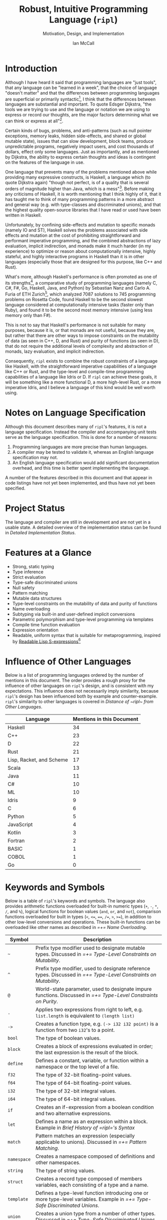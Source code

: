 # Readme display broke with the following commit. Nothing seems out of the ordinary with this commit,
# so it may be that github has an internal size or length threshold over which it will not display org files.
# https://github.com/SongWithoutWords/ripl/commit/6c8e8ce877ccb9eb967fb4297c6db0c13753ee77

# Though github's documentation suggests that it renders documents under 400KB, and this document is ~140KB
# https://developer.github.com/v3/markdown/

# Can be used to toggle the export of footnotes
#+OPTIONS: f:t

# Set the header depth
#+OPTIONS: H:5

# Disable automatic toc
#+OPTIONS: toc:nil
#+OPTIONS: title:nil

# Can be used to enable unicode characters
# #+LATEX_COMPILER: lualatex % Seems to prevent row-color highlighting
# #+LATEX_HEADER: \usepackage{unicode-math}
# #+LATEX_HEADER: \usepackage[utf8x]{inputenc}
# #+LATEX_HEADER: \usepackage[mathletters]{ucs}
#+EXPORT_FILE_NAME: Ian-McCall-CPEN499B-Robust-Intuitive-Programming-Language

#+LATEX_HEADER: \setcounter{secnumdepth}{5}

#+TITLE: Robust, Intuitive Programming Language (~ripl~)
#+SUBTITLE: Motivation, Design, and Implementation
#+AUTHOR: Ian McCall
#+LATEX_HEADER: \usepackage[margin=0.6in]{geometry}

#+LATEX_HEADER: \usepackage[T1]{fontenc}
# #+LATEX_HEADER: \usepackage{cmbright} # Uncomment for sans-serif font

#+LATEX_HEADER: \usepackage{sourcecodepro}

#+LATEX_HEADER: \setcounter{tocdepth}{4}

# increase space between table and caption
#+LATEX_HEADER: \usepackage{caption}
#+LATEX_HEADER: \captionsetup[table]{skip=7pt}

# allows use of the H option for force a float to Here
#+LATEX_HEADER: \usepackage{float}

#+LATEX_HEADER: \usepackage{multicol}

#+LATEX_HEADER: \usepackage{adjustbox}

# Set size of verbatim font used in "example" orb blocks
#+LATEX_HEADER: \usepackage{verbatim}
#+LATEX_HEADER: \makeatletter
#+LATEX_HEADER: \def\verbatim@font{\fontsize{10}{10}\ttfamily}

#+LATEX_HEADER: \usepackage[utf8]{inputenc}

#+LATEX_HEADER: \usepackage{listings}
#+LATEX_HEADER: \usepackage[dvipsnames, table]{xcolor}

#+LATEX_HEADER: \usepackage{titlesec}

# enables highlighting on inline code
# (requires redefining \texttt as well, see below)
#+LATEX_HEADER: \usepackage{soul}

# hyperlinke colors
#+LATEX_HEADER: \hypersetup{ colorlinks=true, linkcolor=black, urlcolor=blue }

# Used for both bulleted and enumerated lists
#+LATEX_HEADER: \usepackage{enumitem}

# Customize bulleted lists
#+LATEX_HEADER:  \setlist{noitemsep, topsep=4pt, itemsep=3pt}
#+LATEX_HEADER:  \setlistdepth{9}
#+LATEX_HEADER:   \setlist[itemize,1]{label=-}
#+LATEX_HEADER:   \setlist[itemize,2]{label=-}
#+LATEX_HEADER:   \setlist[itemize,3]{label=-}
#+LATEX_HEADER:   \setlist[itemize,4]{label=-}
#+LATEX_HEADER:   \setlist[itemize,5]{label=-}
#+LATEX_HEADER:   \setlist[itemize,6]{label=-}
#+LATEX_HEADER:   \setlist[itemize,7]{label=-}
#+LATEX_HEADER:   \setlist[itemize,8]{label=-}
#+LATEX_HEADER:   \setlist[itemize,9]{label=-}
#+LATEX_HEADER:   \renewlist{itemize}{itemize}{9}

# Space above footnotes
#+LATEX_HEADER: \addtolength{\skip\footins}{6pt}

# Space between footnotes
#+LATEX_HEADER: \addtolength{\footnotesep}{5pt} % {\baselineskip}

# Prevent footnotes from being split across multiple pages
#+LATEX_HEADER: \interfootnotelinepenalty=10000

# Make margin of footnotes flush
#+LATEX_HEADER: \usepackage[hang,flushmargin]{footmisc}

# tabu enables footnotes in tables, though I haven't gotten it to work with resizebox
# #+LATEX_HEADER: \usepackage{tabu}
# #+LATEX_HEADER: \usepackage{tabularx}

# Customize enumerated/numbered lists
# options include \arabic, \roman, \alph and \Alph
#+LATEX_HEADER: \setlist[enumerate,1]{label={\arabic*.}}
#+LATEX_HEADER: \setlist[enumerate,2]{label={\alph*.}}

# Enable indentation of specific sections
#+LATEX_HEADER: \usepackage{changepage}

#+BEGIN_EXPORT latex
\titlespacing\section      {0pt} {4pt plus 4pt minus 2pt}{2pt plus 1pt minus 1pt}
\titlespacing\subsection   {0pt} {2pt plus 4pt minus 2pt}{2pt plus 1pt minus 1pt}
\titlespacing\subsubsection{0pt} {2pt plus 4pt minus 2pt}{2pt plus 1pt minus 1pt}

% Package that produces a similar result to the code below:
% #+LATEX_HEADER: \usepackage[parfill]{parskip}

\setlength\parindent{0pt} % sets indent to zero
\setlength{\parskip}{6pt} % changes vertical space between paragraphs

% Code listing settings
\lstdefinelanguage{ripl}{
    morekeywords=
      % definitions
      { block
      , define
      , let
      , match
      , struct
      , template
      , union
      % forms
      , if
      % types
      , f32
      , i32
      },
    sensitive=true, % keywords are not case-sensitive
    morecomment=[l]{;}, % l is for line comment
    morestring=[b]" % defines that strings are enclosed in double quotes " for balance in buffer ;)
}

\definecolor{DarkGray}    {rgb}{0.26, 0.26, 0.30}
\definecolor{DarkBlue}    {rgb}{0.20, 0.40, 0.80}
\definecolor{DarkGreen}   {rgb}{0.15, 0.50, 0.40}

\definecolor{LightGray}   {rgb}{0.94, 0.96, 0.98}
\definecolor{LightBlue}   {rgb}{0.40, 0.75, 1.00}
\definecolor{LightGreen}  {rgb}{0.40, 0.80, 0.60}

\lstset{language=ripl,
       % backgroundcolor=\color{White},
       % frame=single,
       % frame=half,
       % frame=leftline,
       xleftmargin=0.2in,
       xrightmargin=0.0in,
       captionpos=b,
       tabsize=2,
       % dark theme
       backgroundcolor=\color{DarkGray},
       basicstyle=\linespread{1.1}\color{LightGray}\fontsize{10}{10}\ttfamily,
       keywordstyle=\color{LightBlue},
       commentstyle=\color{LightGreen},
       % light theme
       backgroundcolor=\color{LightGray},
       basicstyle=\linespread{1.1}\color{DarkGray}\fontsize{10}{10}\ttfamily,
       keywordstyle=\color{DarkBlue},
       commentstyle=\color{DarkGreen},
  }

\definecolor{DodgerBlue3}   {rgb}{0.09, 0.45, 0.80}
\colorlet{TableRowColor}{LightGray}
% Inline code highlighting
% \sethlcolor{LightGray}
% \let\OldTexttt\texttt
% \renewcommand{\texttt}[1]{\OldTexttt{\hl{#1}}}% will affect all \texttt

% Include section symbol for section references
% The "gobble" prevents spaces between the section and section symbols
\renewcommand{\sectionautorefname}{\S\,\@gobble}
\renewcommand{\subsectionautorefname}{\S\,\@gobble}
\renewcommand{\subsubsectionautorefname}{\S\,\@gobble}

\renewcommand{\ref}{\autoref}

\date{\parbox{\linewidth}{\centering%
  University of British Columbia\endgraf
  CPEN 499B\endgraf\bigskip
  Supervisor: Dr. Sathish Gopalakrishnan\endgraf\bigskip
  \today\endgraf\bigskip
  }}

% Surrounding commands remove page number from title page
\clearpage\maketitle
\thispagestyle{empty}
\vfill
\centerline{\textcopyright{} Ian McCall, 2018}

\pagebreak

\begin{abstract}

\texttt{ripl} is a programming language that is intended to combine the safety and purity of a language like Haskell, with the efficient, low-level capabilities of a language like C++ or Rust, and the type-level and compile-time programming capabilities of a language like Idris or D. The \texttt{ripl} compiler is written in Scala with an LLVM backend, and is still in development. This document provides an overview of \texttt{ripl}'s motivation, design and implementation, in addition to a quantitative comparison with 19 other languages over 42 language features. The results of this comparison suggest that \texttt{ripl}'s feature set is highly unique, and I believe it will offer a robust, intuitive, powerful, and performant middle-ground between high-level purely-functional languages and lower-level imperative languages, with some interesting new features as well.
\end{abstract}
\pagebreak

\begin{Large}
\textbf{Symbols in Section Names}
\end{Large}
\begin{adjustwidth}{0.6cm}{}
\begin{small}
\texttt{+} Feature included in \texttt{ripl}
\newline
\texttt{-} Feature not included in \texttt{ripl}
\newline
\texttt{?} Feature may be included in future
\end{small}
\end{adjustwidth}

\tableofcontents
\listoftables
\listoffigures
\lstlistoflistings

\newpage

#+END_EXPORT


* Introduction

Although I have heard it said that programming languages are "just tools", that any language can be "learned in a week", that the choice of language "doesn't matter" and that the differences between programming languages are superficial or primarily syntactic[fn:2], I think that the differences between languages are substantial and important. To quote Edsger Dijkstra, "the tools we are trying to use and the language or notation we are using to express or record our thoughts, are the major factors determining what we can think or express at all"[fn:3].

Certain kinds of bugs, problems, and anti-patterns (such as null pointer exceptions, memory leaks, hidden side-effects, and shared or global mutable state), issues that can slow development, block teams, produce unpredictable programs, negatively impact users, and cost thousands of dollars, effect only some languages. Just as importantly, and as mentioned by Dijkstra, the ability to express certain thoughts and ideas is contingent on the features of the language in use.

One language that prevents many of the problems mentioned above while providing many expressive constructs, is Haskell, a language which (to quote Dijkstra again) "though not perfect, is of a quality that is several orders of magnitude higher than Java, which is a mess"[fn:5]. Before making any criticisms of Haskell, it is worth mentioning that I think highly of it, that it has taught me to think of many programming patterns in a more abstract and general way (e.g. with type-classes and discriminated unions), and that the highest quality open-source libraries that I have read or used have been written in Haskell.

Unfortunately, by confining side-effects and mutation to specific monads (namely IO and ST), Haskell solves the problems associated with side effects and mutation at the cost of prohibiting straightforward and performant imperative programming, and the combined abstractions of lazy evaluation, implicit indirection, and monads make it much harder (in my experience) to optimize or reason about computationally intensive, highly stateful, and highly interactive programs in Haskell than it is in other languages (especially those that are designed for this purpose, like C++ and Rust).

What's more, although Haskell's performance is often promoted as one of its strengths[fn:6], a comparative study of programming languages (namely C, C#, F#, Go, Haskell, Java, and Python) by Sebastian Nanz and Carlo A. Furia of ETH Zurich[fn:23], which analyzed 7087 solutions to 745 programming problems on Rosetta Code, found Haskell to be the second slowest language considered at computationally intensive tasks (faster only than Ruby), and found it to be the second most memory intensive (using less memory only than F#).

This is not to say that Haskell's performance is not suitable for many purposes, because it is, or that monads are not useful, because they are, but rather that there are other ways to impose constraints on the mutability of data (as seen in C++, D, and Rust) and purity of functions (as seen in D), that do not require the additional levels of complexity and abstraction of monads, lazy evaluation, and implicit indirection.

Consequently, ~ripl~ exists to combine the robust constraints of a language like Haskell, with the straightforward imperative capabilities of a language like C++ or Rust, and the type-level and compile-time programming capabilities of a language like Idris or D. If ~ripl~ can achieve these goals, it will be something like a more functional D, a more high-level Rust, or a more imperative Idris, and I believe a language of this kind would be well worth using.

[fn:2] The people I've heard say these things are C++, Java, and Python programmers, so the languages they use may be fairly homogeneous.

[fn:3] Edsger Dijkstra, EWD 340: The Humble Programmer,
\newline
https://www.cs.utexas.edu/~EWD/transcriptions/EWD03xx/EWD340.html

[fn:5] Edsger Dijkstra, On Haskell,
\newline
https://www.cs.utexas.edu/users/EWD/transcriptions/OtherDocs/Haskell.html

[fn:23] Sebastian Nanz, Carlo A. Furia, A Comparative Study of Programming Languages in Rosetta Code,
\newline
https://arxiv.org/pdf/1409.0252.pdf

[fn:6] There have been some benchmarks that suggest Haskell is /faster/ than C, but these are largely suspect or have been debunked:
\newline
https://medium.com/@n0mad/when-competing-with-c-fudge-the-benchmark-16d3a91b437c
\newline
https://news.ycombinator.com/item?id=5080210


* Notes on Language Specification

Although this document describes many of ~ripl~'s features, it is not a language specification. Instead the compiler and accompanying unit tests serve as the language specification. This is done for a number of reasons:

1. Programming languages are more precise than human languages.
2. A compiler may be tested to validate it, whereas an English language specification may not.
3. An English language specification would add significant documentation overhead, and this time is better spent implementing the language.

A number of the features described in this document and that appear in code listings have not yet been implemented, and thus have not yet been specified.


* Project Status
The language and compiler are still in development and are not yet in a usable state. A detailed overview of the implementation status can be found in [[Detailed Implementation Status]].
#+BEGIN_EXPORT latex
The source of this document and the compiler can be found at \url{https://github.com/SongWithoutWords/ripl}.
#+END_EXPORT

* Features at a Glance
- Strong, static typing
- Type inference
- Strict evaluation
- Type-safe discriminated unions
- Null safety
- Pattern matching
- Mutable data structures
- Type-level constraints on the mutability of data and purity of functions
- Name overloading
- Subtyping via built-in and user-defined implicit conversions
- Parametric polymorphism and type-level programming via templates
- Compile time function evaluation
- Expression orientation
- Readable, uniform syntax that is suitable for metaprogramming, inspired by [[https://sourceforge.net/p/readable/wiki/Home/][Readable Lisp S-expressions]][fn:4]

[fn:4] David A. Wheeler, Alan Manuel K. Gloria, Egil Möller, Readable Lisp S-expressions,
\newline
https://sourceforge.net/p/readable/wiki/Home/


* Influence of Other Languages

Below is a list of programming languages ordered by the number of mentions in this document. The order provides a rough proxy for the influence of other languages on ~ripl~'s design, and is consistent with my expectations. This influence does not necessarily imply similarity, because ~ripl~'s design has been influenced both by example and counter-example. ~ripl~'s similarity to other languages is covered in [[Distance of ~ripl~ from Other Languages]].

#+BEGIN_SRC emacs-lisp :exports results
(defun recursive-count (regex string start)
  (if (string-match regex string start)
      (+ 1 (recursive-count regex string (match-end 0)))
      0))

(defun count-occurrences (regex string)
  (recursive-count regex string 0))

;; Search for words in the ASCII export so that we don't pick up on words in code blocks, comments, etc.
(setq ascii-export-contents
  (with-temp-buffer
    (insert-file-contents "Ian-McCall-CPEN499B-Robust-Intuitive-Programming-Language.txt")
    (buffer-string)))

(defun occurrences-in-buffer (language-and-regex)
  (list
    (nth 0 language-and-regex) ; the name
    (-
      (count-occurrences
        (nth 1 language-and-regex) ; the pattern
        ascii-export-contents)
      ; subtract the occurrences of the name in this program and the resulting table
      (nth 2 language-and-regex))))

(setq case-fold-search nil)
(setq languages-to-search
 `(
    ("BASIC" "\\<BASIC\\>" 1)
    ("COBOL" "\\<COBOL\\>" 1)
    ("Fortran" "\\<Fortran\\>" 1)

    ("C" "\\bC[^a-zA-Z0-9\+\#]" 1)
    ("C++" "C\\+\\+" 1)
    ("C#" "C#" 1)
    ("D" "\\<D\\>" 1)
    ("Go" "\\<Go\\>" 1)
    ("Haskell" "Haskell" 1)
    ("Idris" "Idris" 1)
    ("Java" "\\<Java\\>" 1)
    ("JavaScript" "JavaScript" 1)
    ("Kotlin" "Kotlin" 1)
    ("Lisp, Racket, and Scheme", "Lisp\\|Racket\\|Scheme" 3)
    ("ML" "\\<ML\\>" 1)
    ("Python" "Python" 1)
    ("Rust" "Rust" 1)
    ("Scala" "Scala" 1)
    ("Swift" "Swift" 1)
))

`(
  ("Language" "Mentions in this Document")
  hline
  ,@(cl-sort
    (mapcar 'occurrences-in-buffer languages-to-search)
    (lambda (a b) (> (nth 1 a) (nth 1 b)))))
#+END_SRC
#+ATTR_LATEX: :placement [H] :caption \caption{Language Mentions as a Proxy for Influence on \texttt{ripl}'s Design} \rowcolors{1}{}{TableRowColor}
#+RESULTS:
| Language                 | Mentions in this Document |
|--------------------------+---------------------------|
| Haskell                  |                        34 |
| C++                      |                        23 |
| D                        |                        22 |
| Rust                     |                        21 |
| Lisp, Racket, and Scheme |                        17 |
| Scala                    |                        13 |
| Java                     |                        11 |
| C#                       |                        10 |
| ML                       |                        10 |
| Idris                    |                         9 |
| C                        |                         6 |
| Python                   |                         5 |
| JavaScript               |                         4 |
| Kotlin                   |                         3 |
| Fortran                  |                         2 |
| BASIC                    |                         1 |
| COBOL                    |                         1 |
| Go                       |                         0 |


* Keywords and Symbols

Below is a table of ~ripl~'s keywords and symbols. The language also provides arithmetic functions overloaded for built-in numeric types (=+=, =-=, =*=, =/=, and =%=), logical functions for boolean values (=and=, =or=, and =not=), comparison functions overloaded for built in types (=<=, =<==, ====, =/==, =>=, =>==), in addition to other low-level conversions and operations. These built-in functions can be overloaded like other names as described in [[=+= Name Overloading]].

#+ATTR_LATEX: :placement [H] :caption \caption{\texttt{ripl} Keywords and Symbols} \rowcolors{1}{}{TableRowColor}
| Symbol      | Description                                                                                                                        |
|-------------+------------------------------------------------------------------------------------------------------------------------------------|
| =~=         | Prefix type modifier used to designate mutable types. Discussed in [[=+= Type-Level Constraints on Mutability]].               |
| =^=         | Prefix type modifier, used to designate reference types. Discussed in [[=+= Type-Level Constraints on Mutability]].            |
| =@=         | World-state parameter, used to designate impure functions. Discussed in [[=+= Type-Level Constraints on Purity]].              |
| =.=         | Applies two expressions from right to left, e.g. =list.length= is equivalent to =(length list)=                                    |
| =->=        | Creates a function type, e.g. =(-> i32 i32 point)= is a function from two =i32='s to a point.                                      |
| =bool=      | The type of boolean values.                                                                                                        |
| =block=     | Creates a block of expressions evaluated in order; the last expression is the result of the block.                                 |
| =define=    | Defines a constant, variable, or function within a namespace or the top level of a file.                                           |
| =f32=       | The type of 32-bit floating-point values.                                                                                          |
| =f64=       | The type of 64-bit floating-point values.                                                                                          |
| =i32=       | The type of 32-bit integral values.                                                                                                |
| =i64=       | The type of 64-bit integral values.                                                                                                |
| =if=        | Creates an if-expression from a boolean condition and two alternative expressions.                                                 |
| =let=       | Defines a name as an expression within a block. Example in [[Brief History of =ripl='s Syntax]]                                |
| =match=     | Pattern matches an expression (especially applicable to unions). Discussed in [[=+= Pattern Matching]].                        |
| =namespace= | Creates a namespace composed of definitions and other namespaces.                                                                  |
| =string=    | The type of string values.                                                                                                         |
| =struct=    | Creates a record type composed of members variables, each consisting of a type and a name.                                         |
| =template=  | Defines a type-level function introducing one or more type-level variables. Example in [[=+= Type-Safe Discriminated Unions]]. |
| =union=     | Creates a union type from a number of other types. Discussed in [[=+= Type-Safe Discriminated Unions]].                        |


* Minimal Example

This section provides a quick introduction to the language in the form of a small ~ripl~ program that computes the factorial of 5, followed by a brief discussion:

#+LATEX: \begin{minipage}{\linewidth}
#+NAME: Factorial in ~ripl~
#+CAPTION: Factorial in ~ripl~
#+BEGIN_SRC racket
define (main) (factorial 5)

define (factorial (i32 n)) i32
  if (<= n 1)
    1
    * n (factorial (- n 1))
#+END_SRC
#+LATEX: \end{minipage}

Although small, this example demonstrates many of the language's defining characteristics:
1. ~ripl~'s syntax is expression oriented in that most of its syntactic constructs produce values rather than directing control flow (like Haskell, Lisp, ML, Rust, Scala, etc., and unlike C, C++, C#, Java, JavaScript, Python, etc.).
2. ~ripl~'s syntax is Lisp-like, and as such:
   1. Parentheses group expressions (expressions may also be grouped by whitespace, as described below).
   2. Names are separated by whitespace, parentheses, or one of a small number of reserved characters.
   3. Functions are applied by grouping as in Haskell, ML, and Lisp (i.e. ~(f x1 ... xn)~)[fn:1], as opposed to the traditional mathematical notation of languages with C-style syntax (i.e. ~f(x1, ... xn)~).
   4. The structure of the source code reflects the structure of the abstract syntax tree.
   5. Consequently, ~ripl~ does not have infix notation, operator precedence, or associativity. The absence of these features (as seen in Lisp) is counter-intuitive for many (myself included), due possibly to the fact that people are accustomed to this syntax for mathematical expressions from a young age. Whether ~ripl~ will include infix notation in future is unclear. Two potential methods for adding infix notation to a Lisp-like syntax are discussed in [[=?= Infix Notation and Word Order]].
3. ~ripl~'s syntax includes some extensions over traditional Lisp syntax, inspired by [[https://sourceforge.net/p/readable/wiki/Home/][Readable Lisp S-expressions]]:
   1. Two or more expressions on a line are grouped.
   2. Lines are extended to include all subsequent expressions at the next level of indentation.
4. ~ripl~ does not distinguish between functions and operators, and thus names can be composed of unicode characters, with the exception of unicode control characters and a small set of reserved characters.
5. ~ripl~ provides a number of built in forms (e.g. ~define~, ~if~), functions (e.g. ~*~, ~-~, ~<=~) and types (e.g. ~i32~)
6. The entry point of a program is a function called ~main~.
7. Type annotations are required for function parameters; most other types can be inferred.
8. Return type annotations are required for recursive functions.
9. Names may be referenced in source files before they are defined.

Hopefully the discussion of this example has helped to provide you with an intuition for the language, the features of which are discussed in more detail in [[Design Goals and Related Features]].

[fn:1] though in Haskell and ML expressions are often grouped by the parser rather than explicitly by parentheses


* Design Goals and Related Features

** Robust

*** =+= Static Typing

Static typing has a wide range of applications and advantages. It can catch errors earlier in the development process and nearer to the source than the corresponding run-time errors, can improve performance by informing optimizations and reducing the number of run-time checks required, can be used to disambiguate names via overload resolution (as in C++, C#, D, Idris, Java, and Scala), can ensure that only certain functions have side effects (as in D, Idris, and Haskell), can ensure that only certain aspects of certain variables can be modified (as in C++, D, and Rust), and can be used as a basis for compile-time programming and metaprogramming (as in C++, D, Idris, and Haskell).

When combined with type inference, these advantages can be had with little increase in program length or programmer effort. Consequently, one of ~ripl~'s primary goals is to embrace static typing and to extend the range of invariants that can be encoded within the type system, so that the language can be used to develop robust programs with predictable behaviour at scale.


*** =+= Type-Safe Discriminated Unions

Type-safe discriminated unions, or sum types, (as seen in Haskell, Idris, ML, Rust, Scala, etc.) provide a powerful and intuitive way of modelling polymorphic data and computations that may take one of a number of forms. Some examples in ~ripl~ are shown below:

#+LATEX: \begin{minipage}{\linewidth}
#+NAME: Discriminated Unions in ~ripl~
#+CAPTION: Discriminated Unions in ~ripl~
#+BEGIN_SRC racket
;; the union keyword can be used to create type-safe discriminated unions
union expression
  struct add (^expression a) (^expression b)
  struct sub (^expression a) (^expression b)
  struct mul (^expression a) (^expression b)
  struct div (^expression a) (^expression b)
  f32

;; it can be combined with the template keyword to create a parameterized union
template (list a)
  union
    struct nil
    struct non-empty
      a head
      ^(list a) tail
#+END_SRC
#+LATEX: \end{minipage}

Unlike untagged unions that do not record the type of the union's value, and non-type-safe discriminated unions in which a type tag is manually maintained and branched on by the programmer, type-safe discriminated unions include a type tag that is automatically maintained and automatically branched on during pattern matching. An example of pattern matching in ~ripl~ can be seen in [[=+= Pattern Matching]].

Although discriminated unions are analogous in some respects to OOP style inheritance subtyping (which can even be used as a basis for discriminated unions, as in Scala), I would argue that type-safe discriminated unions when used in conjunction with pattern matching, result in code that is more robust, precise, straightforward and less tightly coupled than OOP style inheritance. Consequently, discriminated unions are an important feature of ~ripl~'s design, the advantages of which are highlighted in [[=+= Type-Level Constraints on Existence (null safety)]] on null-safety, for which they provide an excellent solution.


*** =+= Type-Level Constraints on Existence (null safety)

The ability to substitute ~null~, ~nil~, etc. for many or all values is a frequent source of ambiguity and error in many languages, including C, C++, C#, D, Java, JavaScript, Lisp, Python, and Scala.

The null reference was invented in 1965 by Tony Hoare, who later described it as a "billion-dollar mistake" when speaking at a software conference called QCon London in 2009[fn:10].

#+BEGIN_QUOTE
I call it my billion-dollar mistake. It was the invention of the null reference in 1965. At that time, I was designing the first comprehensive type system for references in an object oriented language (ALGOL W). My goal was to ensure that all use of references should be absolutely safe, with checking performed automatically by the compiler. But I couldn't resist the temptation to put in a null reference, simply because it was so easy to implement. This has led to innumerable errors, vulnerabilities, and system crashes, which have probably caused a billion dollars of pain and damage in the last forty years.
#+END_QUOTE

Although the unrestricted and potentially unsafe use of ~null~ is a significant problem, the ability to represent a value that may or may not exist remains highly important. To date I've encountered two viable mechanisms by which a language can express potentially non-existent values while maintaining null-safety:

1. *Dependent Typing:* dependent typing is a language feature in which the type of an expression may depend on its value. Kotlin employs a limited form of dependent typing to differentiate between nullable and non-nullable pointers at compile time, based on type annotations in addition to control flow[fn:11].

2. *Type-Safe Discriminated Unions:* discriminated unions, as discussed in [[=+= Type-Safe Discriminated Unions]], provide a very robust and safe way of representing polymorphic types, and is employed by Haskell, ML, and Rust, among others, to represent potentially non-existent values in a type safe way[fn:12].

Between these options I prefer type-safe discriminated unions, because they are simpler than full-blown dependent typing (as seen in languages like Idris, which is roughly speaking a strictly evaluated and dependently typed Haskell), and because they are much more widely applicable than the limited form of dependent typing seen in Kotlin. In support of this idea, Idris, which has both discriminated unions /and/ dependent typing, implements its ~Maybe~ type as a union[fn:13]; ~ripl~ will do the same.

[fn:10] Tony Hoare, Null References: The Billion Dollar Mistake,
\newline
https://www.infoq.com/presentations/Null-References-The-Billion-Dollar-Mistake-Tony-Hoare

[fn:11] Kotlin Language Reference, Null Safety, https://kotlinlang.org/docs/reference/null-safety.html

[fn:12] Although Scala has type safe discriminated unions and an option type, it is not null-safe. The following expression type checks correctly and produces a null pointer exception at runtime: ~Some(null) match { case Some(x) => x.toString; case _ => ""}~

[fn:13] Idris Standard Library, Maybe,
\newline
https://github.com/idris-lang/Idris-dev/blob/master/libs/prelude/Prelude/Maybe.idr


*** COMMENT Type-Level Constraints on Mutability ~(this text should be somewhere else)~

Unconstrained or under-constrained mutability is problematic. The more state a program has, and the more widely this state can be modified, the harder it is to reason about. Fortunately, there are a number of ways in which programming languages can enable programmers to limit the amount and scope of a program's state:

# How much harder would math be if it was stateful and the meaning of operations was subject to change in real time? That is what imperative programming with shared mutable state is like.


*** =+= Temporary, Local Variables

Although a number of languages have had a shaky history with temporary, local variables (including BASIC, COBOL[fn:9] and Fortran[fn:14]), we are fortunate that temporary, local variables are ubiquitous in modern languages. The locality of these variables reduces the scope in which their state can be accessed, and their transience reduces the state of the program that would otherwise persist between function calls. All variables in ~ripl~ not declared at the top level are temporary and local.

[fn:9] http://www.jeromegarfunkel.com/authored/cobol_apology.htm
[fn:14] http://www.mathcs.emory.edu/~cheung/Courses/561/Syllabus/5-Fortran/scoping.html


*** =?= Encapsulation

Considered one of the defining features of object-oriented programming, encapsulation is another feature that helps to limit the scope of program state. Although I do not have concrete plans for encapsulation and access modifiers in ~ripl~, encapsulation warrants mentioning because it demonstrates that not only functional languages are concerned with limiting the scope of mutable state but also imperative and object-oriented languages.


*** =+= Expression Orientation

Expression orientation is a language feature that allows programmers to perform computations by composing expressions rather than directing control flow or mutating intermediary values. Expression orientation is a continuum, from assembly languages and compiler intermediary representations that are highly imperative, to imperative languages with both expressions and statements (like C++, C#, Java, etc.), to fully functional languages in which everything or nearly everything is an expression (like Haskell, Lisp, ML, Scala, etc.).

Expression orientation helps to reduce the statefullness of a program by reducing the number of variables in scope and reducing the need to mutate these variables. Everything in ~ripl~ that is not a top-level definition is an expression. Expression orientation is discussed from a usability perspective in [[=+= Expression Oriented Syntax]].


*** =-= Monadic Statefullness and IO

One way of constraining mutation, as seen in Haskell and Idris, is to limit mutation to occurring within monads (namely IO and ST, in both languages):

#+BEGIN_QUOTE
Every function in Haskell is a function in the mathematical sense (i.e., "pure"). Even side-effecting IO operations are but a description of what to do, produced by pure code. There are no statements or instructions, only expressions which cannot mutate variables (local or global) nor access state like time or random numbers.[fn:15]
#+END_QUOTE

Although I agree with the designers of these languages that it's important to separate pure and impure code, and that the way they have modelled stateful computations within a purely functional language is elegant, in practice I find that this additional monadic abstraction can make stateful code significantly harder to write (especially when combined with laziness, as in Haskell).

For example, during the semantic phase of the ~ripl~ compiler, every untyped expression is reduced to a value, a type, or a typed expression. Most expressions will depend on other definitions in the program, and these definitions can occur in any order. To deal with this, I reduce the abstract syntax tree lazily, and feed the result back into the ~reduce~ function (a process called "tying the knot") so that the type or value of each definition can be computed in terms of others. Although this works perfectly in many cases, in order to handle cyclic dependencies the computation must be stateful and track the definitions it has already visited so that it does not loop infinitely. After two weeks of trying to get this to work in Haskell with the ST monad, I tried it in Scala, got it to work in a single afternoon, and subsequently ported the entire compiler to Scala.

Although this anecdote does not demonstrate that the above problem could not be solved with laziness and monads in Haskell, or that this problem could not be solved without resorting to mutation at all, it is an example in which Haskell's approach to statefullness made a problem intractable for a user. While constraints on mutability and function purity are important, straightforward imperative and stateful programming is also valuable, and at times necessary. ~ripl~'s approach to encoding these constraints while preserving the ability to perform straightforward stateful programming is discussed in [[=+= Type-Level Constraints on Mutability]] and [[=+= Type-Level Constraints on Purity]].

[fn:15] Haskell Website, Purely Functional, https://www.haskell.org/


*** =+= Type-Level Constraints on Mutability

A middle ground between the unconstrained or under-constrained mutability and impurity of languages like C#, Java, ML, and Scala, and the functional purity of languages like Haskell and Idris, are per-variable type-level constraints on mutability, as seen in C++, D, and Rust. This approach has the advantage of constraining what variables can be modified within what scopes, while still allowing mutation where necessary.

In C++ and D, types can be made immutable using the ~const~ keyword, with some differences[fn:16]:
1. ~const~ in C++ can be bypassed using ~const_cast~ or ~mutable~, which undermines its legitimacy.
2. ~const~ in D applies recursively to all types that a composite type is composed of, a quality they refer to as transitive. This has the disadvantage of reducing the range of types that can be expressed, and may force the use of entirely mutable types when only parts of these types need to be mutable. For example, a function that simulates interactions between entities might operate on an immutable list of references to mutable entities, thereby expressing its intent to modify the entities themselves, and not the container. Unfortunately, this distinction cannot be expressed with D's transitive ~const~.

In Rust, types can be made mutable using the ~mut~ keyword. The advantage of immutability by default, is that the keyword is /required/ to mutate a value; whereas in C++ and D data can be mutated or not mutated without the need to specify. Rust then uses this feature to prevents data races at compile time with the following rule: "At any given time, you can have /either/ one mutable reference /or/ any number of immutable references."[fn:17] Whether ~ripl~ can achieve the same in future will depend on a choice between garbage collection and a Rust-style ownership system, a decision that is discussed in [[=?= Garbage Collection]].

The equivalent in ~ripl~ of Rust's ~mut~ keyword is the =~= symbol, which was chosen because:
1. It is not a commonly used symbol in programming.
2. It is shorter than ~mut~.
3. It looks fluid, hence changing, hence mutable.

The purpose of the mutable type modifier in ~ripl~ is to restrict mutation to a set of variables that are explicitly mutable within the present scope. Assignment between mutable and immutable values and references are handled according to the following table:

#+ATTR_LATEX: :placement [H] :align l|rlll :caption \caption{Assignment Between Mutable and Immutable Values and References in \texttt{ripl}} \rowcolors{1}{}{TableRowColor}
| Type  | Assign to =T= | Assign to =~T= | Assign to =^T=   | Assign to =^~T=  |
|-------+---------------+----------------+------------------+------------------|
| =T=   | value copied  | value copied   | value referenced | type error       |
| =~T=  | value copied  | value copied   | value referenced | value referenced |
| =^T=  | value copied  | value copied   | reference copied | type error       |
| =^~T= | value copied  | value copied   | reference copied | reference copied |

These rules can be applied recursively to composite types like functions and templates. For the purpose of type-checking, this boils down to the following rule: mutable references cannot be created to immutable data.

[fn:16] D Language, const(FAQ), https://dlang.org/articles/const-faq.html#cpp-const

[fn:17] https://doc.rust-lang.org/book/second-edition/ch04-02-references-and-borrowing.html#the-rules-of-references


**** COMMENT Code to demonstrate mutability

# #+BEGIN_EXPORT latex
# \begin{minipage}{\linewidth}
# #+END_EXPORT
# #+NAME: scale-vector-in-place
# #+CAPTION: scale vector in place
# #+BEGIN_SRC racket

# struct character
#   string name
#   i32 health
#   i32 stamina

# define default-stamina 100
# ;; define healthy-threshold 50

# ;; This compiles: it does not modify its immutable parameter
# define (is-tired (^entity e))
#   < e.stamina tired-threshold

# ;; This compiles: it mutates its mutable parameter
# define (restore-stamina (^~entity e) (i32 amount))
#   if (is-tired e) ; this is okay, ∀ types T, T <: ~T

#   set e.stamina ( (+ e.stamina amount)

# ;; This does not compile: it attempts to mutate its immutable parameter
# define (is-healthy (^entity e))
#   set e.health (+ e.health 10) ; compile error: attempt to modify an immutable value

# ;; This does not compile: it attempts to mutate its immutable parameter
# define (is-wounded (^entity e))
#   recover-stamina e            ; compile error: type conflict between attempt to modify an immutable value

#   < e.stamina 50

# struct interval
#   f32 min
#   f32 max

# ;; This function compiles
# define (contains (^interval i) (f32 x))
#   <= i.min x i.max

# ;; This function does not compile: it attempts to modify an immutable value
# define (contains (^interval i) (f32 x))
#   set i.min x ; compile error: attempt to modify an immutable value

# struct rectangle
#   interval x
#   interval y

# ;; This function does not attempt to modify any immutable values, and so compiles
# define (contains (^rectangle r) (vector v))
#   and (contains r.x v.x) (contains r.y v.y)

# ;; This function attempts to modify an immutable value, and so does not compile
# define (contains (^rectangle r) (vector v))
#   set r.x.min r.x.max ; compile error: attempt to modify an immutable value

# define (clamp (interval i) (f32 x))

# ;; define (contains (rectangle r) (vector v))
# ;;   and (

# struct health
#   i32 cur
#   i32 max

# define (alive (entity e))

# ;; This function attempts to mutate an immutable value and so does not compile
# define (is-within-bounds (^player p) (^rectangle bounds))
#   set p.health (- p.health 10)

# ;; This function does not attempt to mutate an immutable object, and so compiles
# define (is-within-bounds (^player p) (^rectangle bounds))
#   and
#     (> p.x bounds.x-min)
#     (< p.x bounds.x-max)
#     (> p.y bounds.y-min)
#     (< p.y bounds.y-min)

#   inflict-damage c 100

# ;; This function attempts to mutate an immutable value and will not compile

# define (inflict-damage (^~character c) (i32 damage))
#   set c.health (- c.health damage)

# define (inflict-damage-if-out-of-bounds 

# define (clamp (f32 x) (f32 min) (f32 max))
#   cond
#     (< x min) min
#     (> x max) max
#     x

# define (clamp-in-place (^~f32 x) (f32 min) (f32 max))
#   set x (clamp x min max)

# define (contains (^rectangle rect) 

# define (scale-in-place (^~vector v) (f32 a))
#   set v.x (* v.x a)
#   set v.y (* v.y a)

# #+END_SRC
# #+BEGIN_EXPORT latex
# \end{minipage}
# #+END_EXPORT


*** =+= Type-Level Constraints on Purity

# Should this be type-level constraints on impurity?

**** Discussion of Purity
An impure function is one that depends on or modifies global, mutable state like global variables and singletons, or performs system-level IO like interacting with the file-system, performing textual IO, invoking other processes or drawing to the screen. Although this IO is the purpose for which we create programs, there are some disadvantages to impure, or potentially impure[fn:18] functions, including:

1. Their behaviour may depend on global, mutable state.
2. Their inputs and dependencies may not be clear from their signature.
3. Their outputs and effects may not be clear from their signature.

Indeed, in order to /know/ how such potentially impure functions may interact with the program, it is necessary to recursively read all of the functions they call, and understand how all of these functions effect and are effected by the global state of the program, in addition to the feedback between them. In a suitably large and impure program, this complexity is not possible to comprehend. In a suitably large and impure program, the programmer may arrange functions to produce the desired effect in one place and break something somewhere else in the process. For these reasons, impure or potentially impure functions are harder to test, harder to debug and harder to reason about.

At its most extreme, systemic impurity entirely subverts the purpose of function signatures in documenting what functions do, and thereby undermines the structure of the program. When a language fails to distinguish (as most do) between the signature of the entry point of the program (something like =int main()=), a function that can do /anything/, and the signature of a pure function like addition (something like =int +(int, int)=), how can any function in this language be trusted?

In a purely functional program you can tell how the pieces fit together from their types, whereas in a more imperative program there may be a way to arrange and order the pieces such that they fit, but it may not be immediately obvious how. In a pure language like Haskell, we know a lot about a function with a type like =A -> B=. We know that it will use an =A= to compute a =B= without depending on or modifying the state of the program in any way[fn:19], and consequently that:
1. It always produces the same output given the same input.
2. It does not effect the program and so can be called any number of times without consequence.
3. It behaves the same way within the context of the program as it does when tested in isolation.
4. It can be evaluated at compile time if its arguments are known at compile time.

Even if a function performs computations with mutable state internally, as long as these internal mutations do not escape to the outside world, all of the above properties still hold. In pure functional languages like Haskell and Idris, this encapsulation of effects and separation of pure and impure code is done using monads (such as IO and ST), as discussed in [[=-= Monadic Statefullness and IO]]. As mentioned in that section, I think this encapsulation of effects is positive, but I have concerns about the complexity of this approach, both for the programmer and for the machine.

**** Purity in D
A solution to this problem in an impure language can be found in D, and is described quite well by David Nadlinger[fn:20]. D allows functions to be annotated using a ~pure~ keyword, which prevents them from performing impure computations or calling other impure functions. Combined with compile-time evaluation of pure functions and templates that can take values of any type arguments, this feature provide a basis for powerful type-level programming and type-level constraints on purity in D.

**** Purity in =ripl=
~ripl~'s method of constraining purity is similar to that of D, but differs in some respects. Rather than using a modifier keyword like D, ~ripl~ has a global state parameter =@=, that may be taken as a parameter to =main= and distributed to the rest of the program as an argument to other functions. In order to read global state (such as reading global variables, reading files, checking the current time, or using memory addresses in computations) functions must take =@= as a parameter. In order to modify global state (such as writing global variables, writing files, or writing to the console) functions must take =~@= as a parameter. =~@= may be substituted for =@= just as =^~T= may be substituted for =^T= as described in [[=+= Type-Level Constraints on Mutability]]. The advantages of this approach include:
1. It leverages the same syntax and scoping rules as function parameters, so should be intuitive.
2. It is easily and intuitively encoded in function types, e.g. =main= may have type =(-> ~@ i32)=.
3. Function purity is visible at the call site in addition to the signature (e.g. =println ~@ "Hello world!"=).
4. It's possible to express the difference between read-only impurity =@= and read-write impurity =~@=.

# Maybe add something about how pure by default is better

Below is a table comparing pure and impure function signatures in various languages. Of the languages considered, D, Haskell and ~ripl~ are able to express the difference between pure and impure functions and C++ and Rust are not. The ability to express this difference is actually quite rare among languages, and the only others that I know of in which this is possible to express are purely functional languages like Idris, Clean and Frege. ~ripl~ is the only language I know of that uses a global state parameter, and can express the difference between read-only and read-write impurity.

#+LATEX: \begin{table}[H]
#+LATEX: \caption{Comparison of Pure and Impure Function Signatures in Various Languages}
#+LATEX: \adjustbox{max width=\linewidth}{
#+LATEX: \rowcolors{1}{}{TableRowColor}
| Language | Potentially Impure | Pure with Mutable Arguments         | Pure                                  |
|----------+--------------------+-------------------------------------+---------------------------------------|
| C++      | =int main()=       | =void normalize(Vector& v)=         | =Point operator+(Point a, Point b)=   |
| D        | =int main()=       | =pure void normalize(ref Vector v)= | =pure Point add(Point a, Point b)=    |
| Haskell  | =main :: IO ()=    | =normalize :: Vector -> Vector=     | =(+) :: Point -> Point -> Point=      |
| ~ripl~   | =(main ~@)=        | =(normalize (^~Vector v))=          | =(+ (Point a) (Point b)) Point=       |
| Rust     | =fn main()=        | =fn normalize(v: &mut Vector)=      | =fn add(a: Point, b: Point) -> Point= |
#+LATEX: }
#+LATEX: \end{table}

A ~ripl~ function that does not take the global state parameter, but takes one or more mutable references is weakly pure; a ~ripl~ function that takes neither the global state parameter, nor any mutable reference is strongly pure[fn:24]. In addition to aiding the creation of robust programs as described throughout this section, this type-level information on function purity will help the ~ripl~ compiler determine what functions can be evaluated at compile time (as described in [[=+= Compile-Time Evaluation]]), and may useful in directing optimizations in future.

# TODO Of course, every useful program needs to perform effects, talk about three layer cake, onion architecture, thin layer of IO on top of functionally pure business logic.

# I once created an alternate initialization path for a 20 year old and approximately 4 million line C++ game engine with a diverse cast of singletons and little-to-no documentation. It was a two week process of cutting, pasting, adapting, reordering and binary searching.

[fn:18] The purity of a function in a language that does not distinguish between pure and impure functions can only be determined by recursively reading it and all of the functions it calls, which may not be feasible.

[fn:19] Unless it circumvents the type system by some mechanism like Haskell's =unsafePerformIO=, but this is uncommon.

[fn:20] David Nadlinger, Purity in D, http://klickverbot.at/blog/2012/05/purity-in-d/

[fn:21] Creating new data is as close as we get to modifying data in place in Haskell, without resorting to ST monad which would be overkill in this case.

[fn:24] This terminology is used by, and possibly introduced by, the D programming language:
\newline
https://tour.dlang.org/tour/en/gems/functional-programming


*** =+= Namespaces

Although they are referred to by many names (packages, modules, namespaces, and possibly others), and there are a lot of variations in their behaviour between languages, namespaces are essentially a system to restrict the visibility of names and avoid name collisions. This is important, and prevents the need to prefix every symbol name with the library that it comes from, as may be necessary in languages without this feature like C and some Lisps. ~ripl~'s namespace feature is inspired by and very similar to that of C#. In addition to this system, which is pretty simple, I would like to add a feature that will allow the compiler to infer namespaces from the directory structure, to reduce the potential for inconsistency between the namespace structure and directory structure of a project.


*** =?= Garbage Collection

The choice of memory management technique is a nuanced decision, as evidenced by the fact that new languages are emerging both with garbage collection (e.g. Dart and Go), without (e.g. Rust and Swift), and with optional garbage collection (e.g. D). A comparison of these approaches is shown below:

#+ATTR_LATEX: :placement [H] :align ll :caption \caption{Comparison of Memory Management Techniques} \rowcolors{1}{}{TableRowColor}
| Garbage Collection                             | Deterministic Destructor Calls                                   |
|------------------------------------------------+------------------------------------------------------------------|
| ~+~ Robust                                     | ~-~ Potentially error prone                                      |
| ~+~ Handles cycles well                        | ~-~ Does not handle cycles well                                  |
| ~+~ Performed automatically                    | ~-~ May require use of smart pointers and writing of destructors |
| ~+~ Better amortized efficiency                | ~-~ Worse amortized efficiency                                   |
| ~+~ Better memory locality via heap compaction | ~-~ Allocations likely fragmented without manual slab allocation |
| ~-~ Unpredictable latency                      | ~+~ Predictable latency                                          |
| ~-~ Limited to memory management               | ~+~ Can be used to manage other resources via RAII               |

With the exception of real-time and soft real-time applications, I think that garbage collection is undoubtedly better, because it frees the programmer from needing to manage memory using destructors and smart pointers (or god forbid by using malloc and free). Furthermore, the inability of reference counting to adequately manage potentially cyclic data structures is a major disadvantage because recursive and mutually-recursive data types provide such a powerful and natural way of describing common data structures like lists, trees, and graphs, and manifestations thereof, such as abstract syntax trees, file systems, JSON, S-expressions, and XML.

Because ~ripl~ is intended to be suitable for game development, and because I do not know whether the improved memory locality and amortized efficiency of garbage collection can compensate for its potentially unpredictable latency in soft real time applications like games, I have not yet decided whether ~ripl~ should be garbage collected or not.


** Performant

As a statically-typed and compiled language with mutable data-structures, and without virtual functions, lazy evaluation, or implicit indirection (e.g. boxing), ~ripl~ is susceptible to a similar range of optimizations as languages like C++ and Rust. By using LLVM-IR as a compile target, as does the Rust compiler rustc, and C++ compiler Clang, ~ripl~ can leverage many of the same optimizations. If ~ripl~ adopts an ownership system inspired by Rust instead of garbage collection (a decision that is discussed in [[=?= Garbage Collection]]), then ~ripl~ may have similar performance characteristics to C++ and Rust (though actual performance will depend on the implementation).


** Ergonomic, Intuitive, and Concise

In order for a language to be enjoyable to use (or at least unobtrusive), it needs to be ergonomic, intuitive and concise. Although some people don't seem to take syntax very seriously (by dismissing it as superficial bike-shedding, describing it as a "solved problem", or wondering why discontent users of verbose languages are "afraid of typing"), I'm inclined to agree with Simon Peyton Jones, when he wrote in a presentation about Haskell's design[fn:22]:

#+BEGIN_QUOTE
+Syntax is not important+

Syntax is the user interface of a language

+Parsing is the easy bit of a compiler+

The parser is often the trickiest bit of a compiler
#+END_QUOTE

Although some syntax elements may be a matter of preference, there is at least one measurable aspect of syntax with a high degree of variation: verbosity. A study by Sebastian Nanz and Carlo A. Furia of ETH Zurich, of 7087 programs in Rosetta Code (referenced also in the introduction), found that[fn:23]:

#+BEGIN_QUOTE
Languages are clearly divided into two groups: functional and scripting languages tend to provide the most concise code, whereas procedural and object-oriented languages are significantly more verbose. The absolute difference between the two groups is major; for instance, Java programs are on average 2.2–2.9 times longer than programs in functional and scripting languages.
#+END_QUOTE

While these findings are consistent with my own experiences, their magnitude exceeds my expectations (and validates my frustration with certain verbose languages). Among the largest effects in their study, they found that, of the programs in their data set, programs in C# were on average 2.7 times as long as programs in Haskell and 3.6 times as long as programs in Python.

Although I've heard apologists of verbose languages defend their verbosity by insisting that code is read more often than it is written, code that is 2-3 times longer is longer both to read and to write. This is not to say that more concise is always better (adequately descriptive names are good), but I do not think that C++, C#, D, Java, etc. have gained any clarity by their verbosity: instead I think that this excessive verbosity and boilerplate obscures the logic of the program and any errors it may contain.

*** Brief History of =ripl='s Syntax

As the user interface of a language (per Simon Peyton Jones[fn:22]), syntax warrants serious care and consideration. Nearly all aspects of ~ripl~'s syntax have changed dramatically over the course of its history, as part of an ongoing process of development and improvement.

Following its inception in February 2017, ~ripl~'s syntax was a [[https://github.com/SongWithoutWords/pidgin/blob/78205a910516c1defb62344e74a271cef4675a49/src/Parser.y][Python-like BNF grammar]] with C-style function application and whitespace delimited blocks. It had both statements and expressions, and both if-expressions and if-statements (also like Python). As time went on, I started to think that this distinction between statements and expressions was redundant and inelegant. In a commit in January 2018, [[https://github.com/SongWithoutWords/pidgin/commit/51804e611d0d394a6f388b5b15e9f9bbd4ebcfcc][statements were removed from the grammar,]] and the language started to become expression oriented. By early June 2018, [[https://github.com/SongWithoutWords/ripl/blob/87b64d2ded8a0c88180e7fef701bb9015df46c7b/src/main/antlr4/RiplParser.g4][nearly all constructs had become expressions in the grammar]], including composite types like structs, unions, and function types.

In mid-June 2018, I came across [[https://sourceforge.net/p/readable/wiki/Home/][Readable Lisp S-expressions]][fn:4], and was very impressed by this notation, which combines the simplicity, elegance, generality, and homoiconicity (self-representing nature) of Lisp's S-expressions with the brevity and legibility of whitespace delimitation. I immediately set about changing ~ripl~ to use this new syntax (examples of which can be seen in this section, and in [[Minimal Example]] and [[=+= Type-Safe Discriminated Unions]]).

At the time of writing I have not yet ported all constructs from the old Python-like grammar to the new Lisp-inspired grammar. For example, I do not yet know what the syntax will be for multi-expression blocks, though it may be something like this:

#+LATEX: \begin{minipage}{\linewidth}
#+NAME: Multi-Expression Blocks in ~ripl~
#+CAPTION: Multi-Expression Blocks in ~ripl~
#+BEGIN_SRC racket
define (power-of-8 (f32 x1))
  block
    let x2 (* x1 x1)
    let x4 (* x2 x2)
    * x4 x4
#+END_SRC
#+LATEX: \end{minipage}

# TODO: Rest

[fn:22] Simon Peyton Jones, Wearing the Hair Shirt: A Retrospective on Haskell, slide 9,
\newline
http://www.cs.nott.ac.uk/~pszgmh/appsem-slides/peytonjones.ppt?ref=driverlayer.com/web

[fn:23] Sebastian Nanz, Carlo A. Furia, A Comparative Study of Programming Languages in Rosetta Code, page 6,
\newline
https://arxiv.org/pdf/1409.0252.pdf


*** =+= Whitespace Delimitation

Although indentation delimited languages are somewhat uncommon, people speak highly of them (e.g. Haskell and Python). I am a proponent of this style for a number of reasons:
# 1. Even with delimiting tokens, people rely on indentation to read code. Why not use this visual structure?
2. It leverages the visual structure that people /rely on/[fn:25] to read code effectively.
3. It reduces the number of tokens and visual clutter.
4. It ends any discussion or inconsistency over whether opening braces should occur on a new line.
5. It prevents inconsistency between the visual and the semantic structure of the code, thereby reducing the potential for error.

For these reasons, expressions in ~ripl~ /may/ be grouped by indentation. It is, however, possible to write ~ripl~ code that is explicitly delimited[fn:28], because indent and dedent tokens are not emitted within S-expressions.

[fn:25] Richard J. Miara et al, Program Indentation and Comprehensibility,
\newline
https://www.cs.umd.edu/~ben/papers/Miara1983Program.pdf

[fn:28] The only reasons I can think of for doing so would be to embed ~ripl~ code within some other data format, to serialize it more compactly, or to operate on it with tools that are designed to work with S-expressions.


*** =+= Type Inference

Type inference makes it possible to omit some or all type annotations while maintaining the benefits of static typing. Broadly speaking, there are two styles of type inference: Hindley-Milner or full type inference and bidirectional or partial type inference. Hindley-Milner style type inference has the advantage that it can infer the types of /all/ expressions within the program, including function parameters.

However, the syntactical unification algorithm often used for Hindley-Milner type inference[fn:29] is complicated by the presence of overloading. Furthermore, it breaks down in the presence of subtyping[fn:26] because the type constraints generated from the program no longer constitute a system of type equations that can be solved via substitution, but rather a system of subtyping relationships that are non-strict type inequalities (=T1 <: T2= being analogous to ~a <= b~).

Although alternative algorithms have been developed to support Hindley-Milner style type inference with subtyping[fn:27]\textsuperscript{,} [fn:30], ~ripl~ is proceeding with bidirectional type inference for the following reasons:
1. Because supplying type annotations for function parameters is not so burdensome, and is even considered good practice in languages like Haskell in which these types can be inferred.
2. Because bidirectional subtyping operates on the level of expressions rather than type constraints, it's relatively easy to combine with compile time evaluation (a feature of ~ripl~ discussed in [[=+= Compile-Time Evaluation]]).

In summary, ~ripl~ trades full type inference (that could infer parameters types) for overloading, subtyping, type classes, and compile time evaluation.

[fn:26] ~ripl~ began without subtyping or overloading and used constraint generation and the unification algorithm for type inference. When I added overloading to ~ripl~, I continued to use the unification algorithm by deferring the unification of constraints with overloads until the types of the overloads and the types of the arguments were known. When I then added subtyping to the language it became clear that unification would no longer work, and I reverted to bidirectional type checking.

[fn:29] Cornell University, CS3110, Type Inference and Unification,
\newline
http://www.cs.cornell.edu/courses/cs3110/2011fa/supplemental/lec26-type-inference/type-inference.htm#3

[fn:27] Dmitriy Traytel, Stefan Berghofer, and Tobias Nipkow, Extending Hindley-Milner Type Inference with Coercive Structural Subtyping,
\newline
https://www21.in.tum.de/~nipkow/pubs/aplas11.pdf

[fn:30] Stephen Dolan, Algebraic Subtyping, https://www.cl.cam.ac.uk/~sd601/thesis.pdf


*** =+= Subtyping via Implicit Conversion

Subtyping is a common feature among object-oriented programming languages. It is much less common among functional languages, possibly because of the complexity it adds to type inference, as discussed in [[=+= Type Inference]]. Although it is less essential in a language without inheritance (like ~ripl~), subtyping helps to reduce the need for explicit type conversions.

Although subtyping and implicit conversion have somewhat of a bad reputation[fn:32], I think that implicit conversions can add value if chosen judiciously. Subtyping in ~ripl~ is achieved via implicit conversions. The ~ripl~ compiler provides a built-in conversions from integral numbers to floating point numbers, and may in future provide implicit conversions from the variants of a union to the union itself. Additionally, the compiler is structured to allow for user-defined implicit conversions. Although the syntax for declaring user-defined implicit conversions has not yet been chosen, it will probably consist of defining a pure function with a single input using a distinct keyword like ~implicit~ instead of the usual ~define~ keyword. An example of subtyping in ~ripl~ is given below:

#+LATEX: \begin{minipage}{\linewidth}
#+NAME: Subtyping via Implicit Conversion in ~ripl~
#+CAPTION: Subtyping via Implicit Conversion in ~ripl~
#+BEGIN_SRC racket
define (add-int-and-float (i32 x) (f32 y))
  ;; The only viable overload is (+ f32 f32), and so x is implicitly converted
  + x y
#+END_SRC
#+LATEX: \end{minipage}

The rules used for the selection of overloads in the presence of implicit conversions are described in [[=+= Name Overloading]].

[fn:32] This is especially true in languages like C, in which widespread and questionable implicit conversions allows some types to be used almost interchangeably that should not be, like booleans, integers, and pointers.


*** =+= Expression Oriented Syntax

Expression orientation is discussed within the context of the Robust design goal in [[=+= Expression Orientation]], because it enables programming with fewer local variables thereby reducing statefullness within functions. Within the context of usability, I think that expression orientation lends itself to a more composable, ergonomic, elegant, and concise programming style. I would not be surprised if the tendency against expression orientation among imperative languages accounts for some of the verbosity of these languages that was found by Nanz and Furia[fn:23]. Everything in ~ripl~ that is not a top-level definition is an expression.


*** =+= Pattern Matching

Discriminated unions are a feature of ~ripl~ that is discussed in [[=+= Type-Safe Discriminated Unions]]. Although pattern matching may be extended in a number of ways, at minimum it provides a type-safe and ergonomic method of extracting information from discriminated unions, and works behind the scenes by branching on type tags. In addition to type safety, pattern matching has the advantage of producing code that tends to reflect the structure of the data. Below is an example of pattern matching in ~ripl~ used to write a simple evaluator for some floating point expressions:

#+LATEX: \begin{minipage}{\linewidth}
#+NAME: Pattern Matching in ~ripl~
#+CAPTION: Pattern Matching in ~ripl~
#+BEGIN_SRC racket
;; the union keyword can be used to create type-safe discriminated unions
union expression
  struct add (^expression a) (^expression b)
  struct sub (^expression a) (^expression b)
  struct mul (^expression a) (^expression b)
  struct div (^expression a) (^expression b)
  f32

define (evaluate (^expression e))
  ;; the match keyword can be used to operate on unions
  match e
    (add a b) (+ (evaluate a) (evaluate b))
    (sub a b) (- (evaluate a) (evaluate b))
    (mul a b) (* (evaluate a) (evaluate b))
    (div a b) (/ (evaluate a) (evaluate b))
    (f32 val) val
#+END_SRC
#+LATEX: \end{minipage}


*** =?= Infix Notation and Word Order

Word order (including subject-object-verb or SOV, subject-verb-object or SVO, and verb-subject-object or VSO) is a characteristic of the grammar of both human and programming languages, some aspects of which are summarized in the table below.

#+ATTR_LATEX: :placement [H] :align l|rlll :caption \caption{Word Order in Human and Programming Languages} \rowcolors{1}{}{TableRowColor}
|     | Percent of Human Population[fn:34] | Example Languages[fn:38] | Programming Constructs  | Example Code        |
|-----+------------------------------------+--------------------------+-------------------------+---------------------|
| SOV |                                45% | Farsi, Hindi             | Reverse Polish notation | =map key contains=  |
| SVO |                                42% | English, Mandarin        | Methods in OOP          | =map.contains(key)= |
| VSO |                                 9% | Arabic, Hebrew           | Traditional functions   | =contains map key=  |
| VOS |                                 3% | Baure, Malagasy          | Traditional functions   | =contains key map=  |

Some studies have found that people tend naturally to use subject-verb-object order when communicating with an established lexicon (even when they are accustomed to another order)[fn:39], and that people tend naturally to use subject-object-verb order when communicating with an improvised lexicon (even when they are accustomed to another order)[fn:40]. Combined with the relative unpopularity of verb-first word orders in human languages, the findings of these studies may suggest that verb-first word orders are less suited to human comprehension, and may even explain some of the popularity of object oriented languages (which allow subject-object-verb order by means of method syntax) and unpopularity of Lisps (which typically do not even allow infix notation).

In addition to word order, many programming languages include infix notation with precedence and associativity (as used in conventional mathematical notation), which, like the method syntax of object-oriented languages, allows some or all verbs to appear in infix position, as in SVO ordering. Although I find it quite convenient to add terms by writing =(+ a b c d)=, as opposed to =(a + b + c + d)=, or to determine if terms are ordered a certain way by writing =(< a b c d)=, as opposed to =(a < b && b < c && c < d)=, programming languages with only function application and without infix notation or method syntax (notably Lisps) are often said to be unintuitive or hard to read (although I've been unable to find any rigorous evidence of this).

Together these observations pose a number of questions:
2. Does word order have a significant influence on people's comprehension of programming languages?
   1. If so, to what degree does it depend on the word order people are accustomed to?
   2. If so, can it be overcome by continued use, or are some word orders inherently advantageous?
3. Does infix notation have a significant influence on people's comprehension of programming languages?
   1. If so, can its absence be overcome by continued use, or is infix notation inherently advantageous?

If allowing infix and subject-verb-object ordering is desirable (of which I'm still not entirely convinced) there are a number of ways in which this could be achieved in ~ripl~:

1. Surround infix expressions in braces as proposed by Readable Lisp S-expressions[fn:4]. \newline For example ={a + b + c}= would be equivalent to =(+ a b c)=.
2. Typecheck S-expressions with the first two expressions reversed, and use the reversed order if it results in fewer errors and implicit conversions than the non-reversed order (analogous to an implicit conversion).

Because this is a rather complicated topic, and because both of the potential solutions above could be easily added, I am inclined to leave them out for the time being, and add them in future if their absence is felt.


[fn:34] Russell S. Tomlin, Basic word order. Functional principles. London: Croom Helm, 1986. Page 308,
\newline
https://www.cambridge.org/core/journals/journal-of-linguistics/article/russell-s-tomlin-basic-word-order-functional-principles-london-croom-helm-1986-pp-308/7542AFB4A8B28D651F6E109B810F4C04


[fn:38] Wikipedia, Subject-verb-object, https://en.wikipedia.org/wiki/Subject%E2%80%93verb%E2%80%93object


[fn:39] Alan Langus, Marina Nespor, Cognitive systems struggling for word order,
\newline
https://www.ncbi.nlm.nih.gov/pmc/articles/PMC4534792/



[fn:40] Hannah Maro, Alan Langus, et al, A new perspective on word order preferences: the availability of a lexicon triggers the use of SVO word order, https://www.ncbi.nlm.nih.gov/pmc/articles/PMC4534792/#B23

# [fn:35] I used a programmable calculator (the HP 50g) in second year that used reverse Polish notation (e.g. =a b +=), which I found to be quite unintuitive, and some programming languages (notably Forth) use this ordering as well, which roughly corresponds to SOV ordering.

**** COMMENT Some code exploring syntactic differences between C-style expressions and Lisp

#+BEGIN_SRC C++
Array2D<Vector2> SobelFilter(const Array2D<float>& input)
{
  const size_t width = input.GetWidth();
  const size_t height = input.GetHeight();

  if (width <= 1 || height <= 1)
  {
    return {}; // return with default constructor
  }

  const size_t widthLessOne = width - 1;
  const size_t heightLessOne = height - 1;

  Array2D<Vector2> result{ width, height };
  for (size_t y = 1; y < heightLessOne; ++y)
  {
    for (size_t x = 1; x < widthLessOne; ++x)
    {
      y0x0 = input.Get(x - 1, y - 1);
      y0x1 = input.Get(x - 1, y - 1);

      dx = (y0x0 + 2 * y1x0 + y2x0)
         - (y0x2 + 2 * y1x2 + y2x2);

    }
  }
  return result;
}
#+END_SRC


#+BEGIN_SRC racket
let dx
  -
    + y0x0 (* 2 y1x0) y2x0
    + y0x2 (* 2 y1x2) y2x2
#+END_SRC

#+BEGIN_SRC racket
(let dx
  (-
    (+ y0x0 (* 2 y1x0) y2x0)
    (+ y0x2 (* 2 y1x2) y2x2)))
#+END_SRC


*** =+= Selection Syntax

Somewhat related to word-order (discussed in [[=?= Infix Notation and Word Order]]) is selection syntax. The idea is to allow =a.b= as a left-associative shorthand for =(b a)=, so that it's possible to write things like =(math.bits.xor a b)= instead of =((xor (bits math)) a b)=, or =(- character.transform.position camera.transform.position)= instead of =(- (position (transform character)) (position (transform camera)))=. In the examples above, I find the expressions with selection syntax clearer and more readable.


*** =+= Name Overloading

Overloading is a feature that is more noticeable when absent than present. In Haskell, for example, (which lacks traditional overloading) you cannot have two functions with the same name (including simple accessors like =name= or =size=) without creating a type class that declares the function, and then implementing the type class for all required types. Thus, name collisions in Haskell can be avoided either by using type classes (which is cumbersome), or by embedding parameter types in function names (which is also cumbersome). This absence of traditional overloading is clumsy, and has made Haskell's standard prelude inconvenient in a number of ways:
1. Haskell's standard prelude defines =id= as the identity function, so the name =id= cannot be used for variables that represent numeric identifiers (a common convention).
2. Haskell's standard prelude defines =map= on lists, so the more general operation of mapping over functors (including lists) needed to be called =fmap= to avoid a name collision.
3. Because many collections, such as =Map= and =Set=, have operations with the same name, such as =size=, =null=, and =empty=, it's often necessary to import these modules qualified to avoid name collisions, in which case their contents must be referred to by a qualified name, such as =Set.size mySet= or =Map.size myMap=.
4. Because the =Num= type classes in Haskell's standard prelude declares =+=, =-=, =*=, and the =Fractional= type class extends the =Num= type class with =/= (among other operations)[fn:37], any type for which these operations are defined must implement all of the operations declared by these type classes. The way that these operations are defined, in addition to some of the other operations declared by these type classes, do not make sense for vector math, and so use of these symbols for vector math is incompatible with Haskell's standard prelude. (Rust avoids this problem by using a different type-class or trait for each operator.)

Although the problems mentioned above can be circumvented using an alternate prelude[fn:36], these problems are all symptoms of the absence of overloading combined with a lack of foresight. The lack of overloading is inconvenient enough that there are a number of proposals within the Haskell community to fix it[fn:35]. In order to avoid these same problems, ~ripl~ supports overloading, according to the following rules:
1. When an overloaded name is type checked, each potential definition is type checked within its context.
2. The overloads are then sorted in ascending order, first by the number of errors, and then by the number of implicit conversions they produce within this context.
3. The first (best) overload is chosen.
4. If there is a tie for first place, then the overload is ambiguous and an error is raised.


[fn:37] http://hackage.haskell.org/package/base-4.11.1.0/docs/Prelude.html#g:7

[fn:36]http://hackage.haskell.org/package/classy-prelude,
\newline
https://github.com/sdiehl/protolude

[fn:35] https://wiki.haskell.org/TypeDirectedNameResolution,
\newline
https://ghc.haskell.org/trac/ghc/wiki/SyntaxFreeTypeDirectedNameResolution


*** =+= Simple and General Design

It's not uncommon in my experience that people (myself included) conceive of and solve problems at a lower level of generality and abstraction than possible. When this occurs in programming language design, it may introduce unnecessary complexity and limitations. Some examples of this include:

1. Needless grammatical distinction between statements and expressions.
2. Needless grammatical distinction between types and expressions.
3. Needless distinction between invocations of non-virtual member methods and regular functions (solved either by universal function call syntax, as in D, or by not having methods, as in C, Haskell, ML, ~ripl~, Rust, and Scheme).
4. Needless distinction between array access and function application.
5. Needless distinction between functions and operators (solved either by allowing all functions to be invoked normally or in infix, as in Haskell and Scala, or by not having infix notation as in Lisp).

Below is a table that compares various classes of features that can be used to accomplish the same goal in C++ and ~ripl~, which demonstrates that languages can vary pretty widely in terms of complexity:

#+ATTR_LATEX: :placement [H] :caption \caption{Comparison of Various Constructs in \texttt{ripl} and C++} \rowcolors{1}{}{TableRowColor}
| Feature           | ~ripl~           | C++                                                                |
|-------------------+------------------+--------------------------------------------------------------------|
| Code organization | Namespaces       | Headers, namespaces, and modules (expected in C++20[fn:31])        |
| Conditions        | ~if~             | ~if~ statements and ternary expressions                            |
| Enumerations      | ~union~          | ~enum~ and ~enum class~                                            |
| Functions         | Functions        | Functions and methods                                              |
| Indirection       | References       | Pointers and references                                            |
| Initialization    | ~define a (A b)~ | ~A a(b)~, ~A a{b}~, ~A a = {b}~, and ~A a = A(b)~                  |
| Iteration         | Recursion        | ~for~, range-based ~for~, ~while~, ~do...while~, and recursion     |
| Metaprogramming   | Templates        | Templates and textual macros                                       |
| Printing          | ~println~        | C-style ~printf~ and C++ style IO streams                          |
| Record types      | ~struct~         | ~class~ and ~struct~                                               |
| Strings           | ~string~         | ~char[MAX_PATH]~, ~char*~, ~wchar*~, ~std::string~, ~std::wstring~ |
| Type conversions  | Functions        | C-style, dynamic, reinterpret, static, and const casts[fn:33]      |
| Type-aliases      | ~define~         | ~typedef~ and ~using~                                              |
| Unions            | ~union~          | ~union~ and ~std::variant~                                         |

By adopting more general solutions I think it's possible to reduce the complexity of a language. This is one of ~ripl~'s goals, and its design should be continually revised as new way to generalize it are discovered. If the language gets a user base in future this could be done with non-backwards compatible major versions whenever a suitable number of potential improvements have been identified.

[fn:31] Dmitry Guzeev, A Few Words on C++ Modules,
\newline
https://medium.com/@wrongway4you/brief-article-on-c-modules-f58287a6c64

[fn:33] These casts are not functions but language level features,
https://en.cppreference.com/w/cpp/keyword


** Powerful

*** =+= Templates

In statically typed languages, especially those without a top type (e.g. =Object= in Java or =Any= in Scala), parametric polymorphism is necessary to write generic functions and generic types (notably collections). Templates in C++ and D are like generics in other languages, with the addition of features that enable them to be used as a basis for type-level programming and compile-time metaprogramming. These capabilities enable the solution of problems that are be hard or impossible to solve otherwise, including:

1. Generic definitions of operations over vectors and arrays of arbitrary static length
2. Compile time dimensional analysis (for type-safe programming with physical quantities)
3. Emulation of type-safe discriminated unions without language-level support (as per C++17's std::variant)

Although templates in ~ripl~ have not yet been implemented (and thus have not yet been specified), example syntax can be seen in [[=+= Type-Safe Discriminated Unions]].


*** =+= Compile-Time Evaluation

Compile-time evaluation (called compile-time function evaluation in D and constexpr in C++), is the ability to evaluate expressions without side-effects at compile time. In addition to being useful for performing computations that would otherwise need to be performed at run time, when combined with templates compile time evaluation is useful for type level programming.

The intent for ~ripl~ is that the compiler will be able to evaluate all pure expressions and functions, as long as their parameters can be computed at compile time, and that these functions can operate on types in addition to values.


*** =+= Type Classes

Whereas template parameters in C++ and D are essentially duck-typed at compile time (supplying a type for which an operation is not defined to a template that requires this operation will fail during template expansion), generic parameters in some other languages can be constrained up front using a construct called type-classes in Haskell, called interfaces in Idris, and called traits in Rust. The type-class approach has a number of advantages over the duck-typing approach in that it can be used to inform clearer error messages (C++ template expansion error messages are notoriously poor) and to establish clear type-level interfaces[fn:41].

When combined with existential types, as in Haskell, type classes can be used to emulate OOP-style dynamic dispatch[fn:42]. OOP-style dynamic dispatch is possibly the only feature of object-oriented programming that I thought ~ripl~ might ultimately lack, so it's good to see that there is a solution in use that does not require inheritance.

[fn:41] A similar construct called constraints and concepts is planned for C++20:
\newline
https://en.cppreference.com/w/cpp/language/constraints

[fn:42] Haskell Wiki, Existential Type, Dynamic dispatch mechanism of OOP,
\newline
https://wiki.haskell.org/Existential_type#Dynamic_dispatch_mechanism_of_OOP


*** =?= Lisp-style Macros

Because ~ripl~ has a number of things in common with Lisp, including partial evaluation of expressions before they are executed, and a uniform syntax, it may be possible to add some Lisp-style macros in future. There seems to be a fair bit of diversity between the macro systems of Common Lisp, Scheme, and Racket, so some research would need to be done if one of these were to be emulated in ~ripl~.

\pagebreak


* Implementation

** Lexing
The lexer of the ~ripl~ compiler is quite straightforward. It takes the string input of the source code to be compiled and breaks it down into tokens, such as symbols, strings, and numbers, in addition to tracking changes in indentation and emitting indent and dedent tokens. These tokens are then handed off to the parser.


** Parsing
Although earlier versions of ~ripl~ with a more complicated grammar used a parser generator (Happy when the compiler was written in Haskell, and ANTLR after it was ported to Scala), since the adoption of a Lisp-like syntax inspired by [[https://sourceforge.net/p/readable/wiki/Home/][Readable Lisp S-expressions]][fn:4] (as described in [[Brief History of =ripl='s Syntax]]), the parser is now written directly in Scala, and the implementation is about half the length it was with ANTLR.


** Post-Parsing
Post parsing is a step that converts free-form s-expressions into ~ripl~'s untyped abstract syntax tree, and so performs conversions like =SExp(Name("if"), Name("a"), Name("b"), Name("c"))= to =If(Name("a"), Name("b"), Name("c"))=. It does such little work, that it might be wise in a future to fold it into the parsing step to cut down on unnecessary traversals. The only advantage of performing this as a separate step is that it is more modular and can be tested separately.

** Reduction
Reduction is by far the most complicated and important aspect of the ~ripl~ compiler. It is the semantic stage that is responsible for overload resolution, namespace resolution, compile-time evaluation, type inference, and type checking. Presently it works by reducing all definitions in the AST lazily, so that evaluation of their results can be deferred until required by another definition.

The only problem with this lazy approach occurs with recursive definitions, which would loop endlessly as each attempt to compute their result would trigger another computation of their result. This is resolved by maintaining a history of visited definitions to detect cycles, and requiring recursive functions to have an explicit return type.


** Code Generation
Code generation is the process of translating the post-reduction ~ripl~ AST into the LLVM-IR AST. It is pretty straightforward and relies on a monad ported from llvm-hs called ~IRBuilder~ to keep track of a name supply, local bindings, and blocks.


** LLVM-Bindings
The LLVM-bindings are a port of the llvm-hs bindings and llvm-hs-pretty printer from Haskell to Scala, that enable the LLVM-IR AST to be represented and serialized as text.

\pagebreak


** Detailed Implementation Status

#+LATEX: \begin{multicols}{2}
- [X] Lexing
  - [X] Comments
  - [X] Indentation
  - [X] Numbers
  - [X] Names
  - [X] Special symbols (e.g. =~=, =@=, =^=)
  - [X] Strings
- [-] Parsing
  - [X] S-expressions
  - [X] S-expressions delimited by whitespace
  - [ ] Infix notation (e.g. ={x + y}=)
  - [ ] Prefix modifiers (e.g. =~=, =^=)
  - [ ] Selection syntax (e.g. =math.pi=)
- [-] Post-Parsing
  - [X] Application
  - [X] Function definition
  - [X] Global variables/constants
  - [X] If-expressions
  - [X] Structs
  - [ ] Implicit conversions
  - [ ] Local Variables
  - [ ] Pattern matching
  - [ ] Prefix modifiers (e.g. =~=, =^=)
  - [ ] Templates
  - [ ] Type Classes
  - [ ] Unions
- [-] Reduction
  - [X] Built-in arithmetic and logic
  - [X] Compile-time expression evaluation
  - [X] If-expressions
  - [X] Implicit conversions
  - [X] Lambdas
  - [X] Overloading
  - [X] Namespaces
  - [X] Recursive functions
  - [X] Selection
  - [X] Structs
  - [X] Type-checking
  - [X] Type-inference
  - [ ] Arrays
  - [ ] Compile-time function evaluation
  - [ ] Constraints on purity
  - [ ] Constraints on mutability
  - [ ] Local variables
  - [ ] Pattern Matching
  - [ ] Templates
  - [ ] Type Classes
  - [ ] Unions
- [-] Code Generation
  - [X] Application
  - [X] Built-in arithmetic and logic
  - [X] Functions
  - [X] If-expressions
  - [X] Structs
  - [ ] Arrays
  - [ ] Closure and lambdas
  - [ ] Local Variables
  - [ ] Pattern matching
  - [ ] Strings
  - [ ] Templates
  - [ ] Unions
- [X] LLVM-Bindings
  - [X] Representation of LLVM AST
  - [X] Serialization of LLVM AST
#+Latex: \end{multicols}

\pagebreak


* Quantitative Comparison with Other Languages

In order to compare ~ripl~ with other languages in an objective way, so that it can be understood in relation to them, I identified 41 quantifiable language features to be used as a basis for comparison. I then evaluated each language by assigning ternary values of =+=, =?=, and =-= for features that were present, uncertain or not applicable, and absent respectively, resulting in the language feature table in [[Language Feature Table]].

I chose ternary values and more quantitative features over continuous values and more qualitative features in an effort to reduce the subjectivity of the results. Language features were not weighted differently, because although some features are more important in differentiating languages than others, choosing weights to account for this would introduce more subjectivity. Languages were chosen on the basis of my familiarity with them.

Although the language feature table is useful in detailing the features of each language, because it consists of 20 data-points in 42 dimensions it is hard to visualize the high-level structure of the data and relationships between the languages by looking at the table itself. Fortunately, there are a number of data visualization and statistical methods that can help to understand this higher dimensional data. The results of these data visualization methods are presented throughout the rest of this section.


** Notes on Statistical Methods

The language feature table symbols =+=, =?=, and =-= are converted to balanced ternary values of +1, 0, and -1 for statistical use. All distances calculated are Euclidean distances, and hierarchical clustering is done with the Ward-2 linkage method. The R code used to produce the figures in this document can be found embedded in this document's source at https://github.com/SongWithoutWords/ripl/blob/master/README.org.


** Language Feature Table
#+BEGIN_EXPORT latex
(See the next page.)
#+END_EXPORT


#+BEGIN_EXPORT latex
\begin{sidewaystable}[htbp]
\caption{Language Feature Table}
\resizebox{\textwidth}{!}{
\rowcolors{1}{}{TableRowColor}
#+END_EXPORT
#+NAME: language-feature-table
#+ATTR_LATEX: :align l|cccccccccccccccccccc
|                                    | C   | C++ | C#  | D   | Dart | Go  | Haskell | Idris | Java | JavaScript | Kotlin | LLVM-IR | Lua | ML  | Python | ~ripl~ | Rust | Scala | Scheme | Swift |
|------------------------------------+-----+-----+-----+-----+------+-----+---------+-------+------+------------+--------+---------+-----+-----+--------+--------+------+-------+--------+-------|
| Garbage Collection                 | =-= | =-= | =+= | =+= | =+=  | =+= | =+=     | =+=   | =+=  | =+=        | =+=    | =-=     | =+= | =+= | =+=    | =?=    | =-=  | =+=   | =+=    | =-=   |
| Explicit Indirection               | =+= | =+= | =-= | =+= | =-=  | =+= | =-=     | =-=   | =-=  | =-=        | =-=    | =+=     | =-= | =-= | =-=    | =+=    | =+=  | =-=   | =-=    | =-=   |
| Ownership System                   | =-= | =-= | =-= | =-= | =-=  | =-= | =-=     | =-=   | =-=  | =-=        | =-=    | =-=     | =-= | =-= | =-=    | =?=    | =+=  | =-=   | =-=    | =-=   |
| Static Typing                      | =+= | =+= | =+= | =+= | =+=  | =+= | =+=     | =+=   | =+=  | =-=        | =+=    | =+=     | =-= | =+= | =-=    | =+=    | =+=  | =+=   | =-=    | =+=   |
| Dynamic Typing                     | =-= | =-= | =+= | =-= | =+=  | =-= | =-=     | =-=   | =-=  | =+=        | =-=    | =-=     | =+= | =-= | =+=    | =-=    | =-=  | =-=   | =+=    | =-=   |
| Type Inference                     | =-= | =+= | =+= | =+= | =+=  | =+= | =+=     | =+=   | =-=  | =?=        | =+=    | =-=     | =?= | =+= | =?=    | =+=    | =+=  | =+=   | =?=    | =+=   |
| Subtyping                          | =+= | =+= | =+= | =+= | =+=  | =+= | =-=     | =-=   | =+=  | =+=        | =+=    | =-=     | =+= | =-= | =+=    | =+=    | =-=  | =+=   | =-=    | =-=   |
| Parametric Polymorphism (Generics) | =-= | =+= | =+= | =+= | =+=  | =-= | =+=     | =+=   | =+=  | =?=        | =+=    | =-=     | =?= | =+= | =?=    | =+=    | =+=  | =+=   | =?=    | =+=   |
| Type Classes                       | =-= | =-= | =-= | =-= | =-=  | =-= | =+=     | =+=   | =-=  | =?=        | =-=    | =-=     | =?= | =+= | =?=    | =+=    | =+=  | =-=   | =-=    | =-=   |
| Type Level Programming             | =-= | =+= | =-= | =+= | =-=  | =-= | =+=     | =+=   | =-=  | =?=        | =-=    | =-=     | =?= | =+= | =?=    | =+=    | =-=  | =+=   | =?=    | =-=   |
| Ad-hoc Polymorphism (Overloading)  | =-= | =+= | =+= | =+= | =+=  | =-= | =-=     | =+=   | =+=  | =?=        | =+=    | =-=     | =?= | =-= | =?=    | =+=    | =-=  | =+=   | =?=    | =+=   |
| Classical Inheritance              | =-= | =+= | =+= | =+= | =+=  | =-= | =-=     | =-=   | =+=  | =-=        | =+=    | =-=     | =-= | =-= | =+=    | =-=    | =-=  | =+=   | =-=    | =+=   |
| Prototypal Inheritance             | =-= | =-= | =-= | =-= | =-=  | =-= | =-=     | =-=   | =-=  | =+=        | =-=    | =-=     | =+= | =-= | =-=    | =-=    | =-=  | =-=   | =-=    | =-=   |
| Strict Evaluation                  | =+= | =+= | =+= | =+= | =+=  | =+= | =-=     | =+=   | =+=  | =+=        | =+=    | =+=     | =+= | =+= | =+=    | =+=    | =+=  | =+=   | =+=    | =+=   |
| Type-safe Discriminated Unions     | =-= | =-= | =-= | =+= | =-=  | =-= | =+=     | =+=   | =-=  | =-=        | =-=    | =-=     | =-= | =+= | =-=    | =+=    | =+=  | =+=   | =-=    | =+=   |
| Null Safety                        | =-= | =-= | =-= | =-= | =-=  | =-= | =+=     | =+=   | =-=  | =-=        | =+=    | =-=     | =-= | =+= | =-=    | =+=    | =+=  | =-=   | =+=    | =+=   |
| Pattern Matching                   | =-= | =-= | =-= | =-= | =-=  | =-= | =+=     | =+=   | =-=  | =-=        | =-=    | =-=     | =-= | =+= | =-=    | =+=    | =+=  | =+=   | =-=    | =+=   |
| Mutable Data                       | =+= | =+= | =+= | =+= | =+=  | =+= | =-=     | =-=   | =+=  | =+=        | =+=    | =+=     | =+= | =+= | =+=    | =+=    | =+=  | =+=   | =+=    | =+=   |
| Immutable Data                     | =-= | =+= | =-= | =+= | =-=  | =-= | =+=     | =+=   | =-=  | =-=        | =-=    | =-=     | =-= | =+= | =-=    | =+=    | =+=  | =+=   | =-=    | =+=   |
| Constraints on Mutability          | =-= | =+= | =-= | =+= | =-=  | =-= | =-=     | =-=   | =-=  | =-=        | =-=    | =-=     | =-= | =-= | =-=    | =+=    | =+=  | =-=   | =-=    | =+=   |
| Constraints on Function Purity     | =-= | =-= | =-= | =+= | =-=  | =-= | =+=     | =+=   | =-=  | =-=        | =-=    | =-=     | =-= | =-= | =-=    | =+=    | =-=  | =-=   | =-=    | =-=   |
| C-style Syntax                     | =+= | =+= | =+= | =+= | =+=  | =+= | =-=     | =-=   | =+=  | =+=        | =+=    | =-=     | =?= | =-= | =+=    | =-=    | =+=  | =+=   | =-=    | =+=   |
| Lisp-style Syntax                  | =-= | =-= | =-= | =-= | =-=  | =-= | =-=     | =-=   | =-=  | =-=        | =-=    | =-=     | =-= | =-= | =-=    | =+=    | =-=  | =-=   | =+=    | =-=   |
| ML-style Syntax                    | =-= | =-= | =-= | =-= | =-=  | =-= | =+=     | =+=   | =-=  | =-=        | =-=    | =-=     | =-= | =+= | =-=    | =-=    | =-=  | =-=   | =-=    | =-=   |
| Header Files                       | =+= | =+= | =-= | =-= | =-=  | =-= | =-=     | =-=   | =-=  | =-=        | =-=    | =-=     | =-= | =-= | =-=    | =-=    | =-=  | =-=   | =-=    | =-=   |
| Whitespace Sensitive               | =-= | =-= | =-= | =-= | =-=  | =-= | =+=     | =+=   | =-=  | =-=        | =-=    | =-=     | =-= | =-= | =+=    | =+=    | =-=  | =-=   | =-=    | =-=   |
| Expression Oriented                | =-= | =-= | =-= | =-= | =-=  | =-= | =+=     | =+=   | =-=  | =-=        | =-=    | =-=     | =-= | =+= | =-=    | =+=    | =+=  | =+=   | =+=    | =-=   |
| Top Level Functions                | =+= | =+= | =-= | =+= | =+=  | =+= | =+=     | =+=   | =-=  | =+=        | =+=    | =+=     | =+= | =+= | =+=    | =+=    | =+=  | =-=   | =+=    | =+=   |
| Methods                            | =-= | =+= | =+= | =+= | =+=  | =+= | =-=     | =-=   | =+=  | =+=        | =+=    | =-=     | =-= | =?= | =+=    | =-=    | =-=  | =+=   | =-=    | =+=   |
| Uniform Function Call Syntax       | =?= | =-= | =?= | =+= | =-=  | =-= | =?=     | =?=   | =?=  | =-=        | =-=    | =-=     | =-= | =?= | =-=    | =+=    | =+=  | =?=   | =?=    | =-=   |
| Compile Time Function Evaluation   | =-= | =+= | =-= | =+= | =-=  | =-= | =-=     | =+=   | =-=  | =?=        | =-=    | =-=     | =-= | =-= | =?=    | =+=    | =-=  | =-=   | =?=    | =-=   |
| Closures                           | =-= | =+= | =+= | =+= | =+=  | =+= | =+=     | =+=   | =+=  | =+=        | =+=    | =-=     | =+= | =+= | =+=    | =+=    | =+=  | =+=   | =+=    | =+=   |
| Member Access Modifiers            | =-= | =+= | =+= | =+= | =+=  | =-= | =-=     | =-=   | =+=  | =+=        | =+=    | =-=     | =-= | =-= | =-=    | =-=    | =-=  | =+=   | =-=    | =+=   |
| Monadic IO                         | =-= | =-= | =-= | =-= | =-=  | =-= | =+=     | =+=   | =-=  | =-=        | =-=    | =-=     | =-= | =-= | =-=    | =-=    | =-=  | =-=   | =-=    | =-=   |
| Dependent Typing                   | =-= | =-= | =-= | =-= | =-=  | =-= | =-=     | =+=   | =-=  | =-=        | =-=    | =-=     | =-= | =-= | =-=    | =-=    | =-=  | =-=   | =-=    | =-=   |
| Operator Precedence                | =+= | =+= | =+= | =+= | =+=  | =+= | =+=     | =+=   | =+=  | =+=        | =+=    | =-=     | =+= | =+= | =+=    | =-=    | =+=  | =+=   | =-=    | =+=   |
| Operator Overloading by User       | =-= | =+= | =+= | =+= | =+=  | =-= | =+=     | =+=   | =-=  | =-=        | =+=    | =?=     | =+= | =-= | =+=    | =+=    | =+=  | =+=   | =-=    | =+=   |
| Names Must Be Declared Before Use  | =+= | =+= | =-= | =-= | =-=  | =-= | =-=     | =+=   | =-=  | =+=        | =-=    | =-=     | =+= | =-= | =+=    | =-=    | =-=  | =-=   | =+=    | =-=   |
| Deterministic Destructor Calls     | =-= | =+= | =-= | =-= | =-=  | =-= | =-=     | =-=   | =-=  | =-=        | =-=    | =-=     | =-= | =-= | =-=    | =?=    | =+=  | =-=   | =-=    | =+=   |
| Textual Macros                     | =+= | =+= | =-= | =-= | =-=  | =-= | =-=     | =-=   | =-=  | =-=        | =-=    | =-=     | =-= | =-= | =-=    | =-=    | =-=  | =-=   | =-=    | =-=   |
| Lisp-style Macros                  | =-= | =-= | =-= | =-= | =-=  | =-= | =-=     | =-=   | =-=  | =-=        | =-=    | =-=     | =-= | =-= | =-=    | =-=    | =-=  | =-=   | =+=    | =-=   |
| C#-style Properties                | =-= | =-= | =+= | =+= | =+=  | =-= | =-=     | =-=   | =-=  | =+=        | =+=    | =-=     | =+= | =-= | =+=    | =-=    | =-=  | =+=   | =-=    | =+=   |

#+BEGIN_EXPORT latex
} % end resizebox
\end{sidewaystable}
\pagebreak % without this pagebreak, the table may not land in the right section
#+END_EXPORT

#+NAME: language-feature-table-balanced-ternary
#+BEGIN_SRC emacs-lisp :var table=language-feature-table :results value :exports none :colnames no
(mapcar
  (lambda (row)
    (mapcar
      (lambda (cell)
        (cond
          ((equal cell "~ripl~") "ripl")
          ((equal cell "=-=") -1)
          ((equal cell "=?=") +0)
          ((equal cell "=+=") +1)
          (t cell)))
    row))
  table)
#+END_SRC

#+RESULTS: language-feature-table-balanced-ternary
|                                  |  C | C++ | C# |  D | Haskell | Java | JavaScript | LLVM-IR | ML | Python | ripl | Rust | Scala | Scheme |
| Garbage Collection               | -1 |  -1 |  1 |  1 |       1 |    1 |          1 |       0 |  1 |      1 |    0 |   -1 |     1 |      1 |
| Explicit Indirection             |  1 |   1 | -1 |  1 |      -1 |   -1 |         -1 |       1 | -1 |     -1 |    1 |    1 |    -1 |     -1 |
| Ownership System                 | -1 |  -1 | -1 | -1 |      -1 |   -1 |         -1 |      -1 | -1 |     -1 |    0 |    1 |    -1 |     -1 |
| Memory Safety                    | -1 |  -1 |  1 |  1 |       1 |    1 |          1 |      -1 |  1 |      1 |    1 |    1 |     1 |      1 |
| Static Typing                    |  1 |   1 |  1 |  1 |       1 |    1 |         -1 |       1 |  1 |     -1 |    1 |    1 |     1 |     -1 |
| Type Inference                   | -1 |   1 |  1 |  1 |       1 |   -1 |          0 |      -1 |  1 |      0 |    1 |    1 |     1 |      0 |
| Sub-typing                       |  1 |   1 |  1 |  1 |      -1 |    1 |          1 |      -1 | -1 |      1 |    1 |   -1 |     1 |     -1 |
| Parametric Polymorphism          | -1 |   1 |  1 |  1 |       1 |    1 |          0 |      -1 |  1 |      0 |    1 |    1 |     1 |      0 |
| Type Classes                     | -1 |  -1 | -1 | -1 |       1 |   -1 |          0 |      -1 |  1 |     -1 |    1 |    1 |    -1 |     -1 |
| Type Level Programming           | -1 |   1 | -1 |  1 |       1 |   -1 |          0 |      -1 |  1 |      0 |    1 |   -1 |     1 |      0 |
| Ad-hoc Polymorphism              | -1 |   1 |  1 |  1 |      -1 |    1 |          0 |      -1 | -1 |      0 |    1 |   -1 |     1 |      0 |
| Classical Inheritance            | -1 |   1 |  1 |  1 |      -1 |    1 |         -1 |      -1 | -1 |      1 |   -1 |   -1 |     1 |     -1 |
| Prototypal Inheritance           | -1 |  -1 | -1 | -1 |      -1 |   -1 |          1 |      -1 | -1 |     -1 |   -1 |   -1 |    -1 |     -1 |
| Strict Evaluation                |  1 |   1 |  1 |  1 |      -1 |    1 |          1 |       1 |  1 |      1 |    1 |    1 |     1 |      1 |
| Type-safe Discriminated Unions   | -1 |  -1 | -1 |  1 |       1 |   -1 |         -1 |      -1 |  1 |     -1 |    1 |    1 |     1 |     -1 |
| Null Safety                      | -1 |  -1 | -1 | -1 |       1 |   -1 |         -1 |      -1 |  1 |     -1 |    1 |    1 |    -1 |      1 |
| Pattern Matching                 | -1 |  -1 | -1 | -1 |       1 |   -1 |         -1 |      -1 |  1 |     -1 |    1 |    1 |     1 |     -1 |
| Mutable Data                     |  1 |   1 |  1 |  1 |      -1 |    1 |          1 |       1 |  1 |      1 |    1 |    1 |     1 |      1 |
| Immutable Data                   | -1 |   1 | -1 |  1 |       1 |   -1 |         -1 |      -1 |  1 |     -1 |    1 |    1 |     1 |     -1 |
| Constraints on Mutability        | -1 |   1 | -1 |  1 |      -1 |   -1 |         -1 |      -1 | -1 |     -1 |    1 |    1 |    -1 |     -1 |
| Constraints on Function Purity   | -1 |  -1 | -1 |  1 |       1 |   -1 |         -1 |      -1 | -1 |     -1 |    1 |   -1 |    -1 |     -1 |
| C-style Syntax                   |  1 |   1 |  1 |  1 |      -1 |    1 |          1 |      -1 | -1 |      1 |   -1 |    1 |     1 |     -1 |
| Header Files                     |  1 |   1 | -1 | -1 |      -1 |   -1 |         -1 |      -1 | -1 |     -1 |   -1 |   -1 |    -1 |     -1 |
| Whitespace Sensitive             | -1 |  -1 | -1 | -1 |       1 |   -1 |         -1 |      -1 | -1 |      1 |    1 |   -1 |    -1 |     -1 |
| Uniform Syntax                   | -1 |  -1 | -1 | -1 |      -1 |   -1 |         -1 |      -1 | -1 |     -1 |    1 |   -1 |    -1 |      1 |
| Expression Oriented              | -1 |  -1 | -1 | -1 |       1 |   -1 |         -1 |      -1 |  1 |     -1 |    1 |    1 |     1 |      1 |
| Top Level Functions              |  1 |   1 | -1 |  1 |       1 |   -1 |          1 |       1 |  1 |      1 |    1 |    1 |    -1 |      1 |
| Methods                          | -1 |   1 |  1 |  1 |      -1 |    1 |          1 |      -1 |  0 |      1 |   -1 |   -1 |     1 |     -1 |
| Uniform Function Call Syntax     |  0 |  -1 |  0 |  1 |       0 |    0 |         -1 |      -1 |  0 |     -1 |    1 |    1 |     0 |      0 |
| Compile Time Function Evaluation | -1 |   1 | -1 |  1 |      -1 |   -1 |          0 |      -1 | -1 |      0 |    1 |   -1 |    -1 |      0 |
| Closures                         | -1 |   1 |  1 |  1 |       1 |    1 |          1 |      -1 |  1 |      1 |    1 |    1 |     1 |      1 |


** Hierarchical Clustering of Languages

One method that is useful for visualizing higher-dimensional data is agglomerative hierarchical clustering, which works by assigning each data point to its own group, and then repeatedly combining the two nearest groups, until all data points have been organized into a binary tree, often displayed as a dendrogram. The distances between languages are measured in n-dimensional space, where each dimension is a variable corresponding to one of the language features considered. When applied to this data set, this process yields a taxonomy of programming languages based on the features considered in the language features table:

#+NAME: hierarchical-clustering-of-languages
#+HEADER: :width 768 :height 768
#+BEGIN_SRC R :var lft=language-feature-table-balanced-ternary :exports results :file doc/figures/hierarchical-clustering-of-languages.png  :results output graphics
library(ape)

options(asciiType="org")

lft = as.data.frame(lft)
colnames(lft) = lft[1,]
rownames(lft) = lft[,1]
lft = lft[-1,-1]

distances = dist(t(lft))

clustering = hclust(distances, method="ward.D2")

plot(
  as.phylo(clustering),
  type = "phylogram",
  label.offset = 0.2,
  cex = 1.8,
  font = 1)
#+END_SRC

#+CAPTION: Hierarchical Clustering of Languages
#+ATTR_LATEX: :width 12cm :placement [H]
#+RESULTS: hierarchical-clustering-of-languages
[[file:doc/figures/hierarchical-clustering-of-languages.png]]

The results suggest that the languages considered fall into one of four clusters, or categories:

#+ATTR_LATEX: :placement [H] :caption \caption{Language Categories Observed in Hierarchical Clustering} \rowcolors{1}{}{TableRowColor}
| Language Cluster                     | Languages                                    |
|--------------------------------------+----------------------------------------------|
| Dynamically-typed                    | JavaScript, Lua, Python, Scheme              |
| Statically-typed and imperative      | C, Go, LLVM-IR                               |
| Statically-typed and object-oriented | C++, C#, D, Dart, Java, Kotlin, Scala, Swift |
| Statically-typed and functional      | Haskell, Idris, ML, ~ripl~, Rust             |

A more nuanced picture that accounts for the pairwise distance between all languages considered can be seen in the heatmap in [[Heatmap of Distances Between Languages]].

\pagebreak


** Heatmap of Distances Between Languages

Below is a heatmap of the distances between the languages considered. The languages are ordered along the axes using the hierarchical clustering seen in section [[Hierarchical Clustering of Languages]]. It is worth noting that languages can be close due both to having similar features (e.g. Haskell and Idris) and lacking similar features (e.g. LLVM-IR and Scheme).

#+NAME: heatmap-of-distances-between-languages
#+HEADER: :width 768 :height 768
#+BEGIN_SRC R :var lft=language-feature-table-balanced-ternary :exports results :file doc/figures/heatmap-of-distances-between-languages.png  :results output graphics
library(ape)
library(gplots)

options(asciiType="org")

lft = as.data.frame(lft)
colnames(lft) = lft[1,]
rownames(lft) = lft[,1]
lft = lft[-1,-1]

distances = dist(t(lft))

clustering = as.dendrogram(hclust(distances, method="ward.D2"))

distance.matrix = data.matrix(distances)

heatmap.2(
  distance.matrix,
  Rowv = clustering,
  Colv = clustering,
  col = colorRampPalette(c("dodgerblue3", "white")),
  tracecol = "black",
  notecol = "black",
  symm = TRUE,
  trace = "none",
  cellnote = format(round(distance.matrix, 2)),
  key.xlab = "Distance",
  margins = c(8, 8),
  cexRow = 1.6,
  cexCol = 1.6,
  notecex = 1.15,
)
#+END_SRC

#+CAPTION: Heatmap of Distances Between Languages
#+ATTR_LATEX: :width 16.5cm :placement [H]
#+RESULTS: heatmap-of-distances-between-languages
[[file:doc/figures/heatmap-of-distances-between-languages.png]]

While the blocks of colour along the diagonal reflect the same clusters as in the hierarchical clustering, the full set of distances between all languages in the heatmap reveal additional relationships across clusters, such as:
1. There is a block of similarity between statically-typed, garbage-collected, imperative languages, and dynamically-typed, garbage-collected, imperative languages.
2. Scheme is closer to the functional languages (especially ML) than its dynamically-typed neighbours.
3. ML is closer to other languages that are not both statically typed and functional than its neighbours.
4. ~ripl~ does not appear to be very close to any particular language (discussed more in section [[Distances of Languages to Their Nearest Neighbours]]).

\pagebreak


** Distances of Languages to Their Nearest Neighbours

In the heatmap in [[Heatmap of Distances Between Languages]], ~ripl~ does not appear to be very close to any other languages. To see if this is true, I determined each language's nearest neighbour, and sorted these nearest-neighbour relationships by distance:

#+NAME: distances-of-languages-to-their-nearest-neighbours
#+BEGIN_SRC R :var language.feature.table=language-feature-table-balanced-ternary :exports results :results output raw
library(ascii)
options(asciiType="org")

df = as.data.frame(language.feature.table)
colnames(df) = df[1,]
rownames(df) = df[,1]
df = df[-1,-1]

distance = data.frame(as.matrix(dist(t(df))))

min.distances = data.frame(t(do.call(cbind, lapply(distance,
  function(v) {
    # The smallest distance is the language's distance to itself,
    # the second smallest is its distance to its nearest neighbour
    min.index = order(v)[2]
    list(colnames(df)[min.index], v[min.index])
  }))))

min.distances = cbind(rownames(distance), min.distances)
colnames(min.distances) = c("Language", "Nearest Neighbour", "Distance")

min.distances$Distance = as.double(min.distances$Distance)

min.distances = min.distances[order(unlist(min.distances$Distance)),]
ascii(min.distances, include.rownames=FALSE)
#+END_SRC

#+ATTR_LATEX: :placement [H] :caption \caption{Languages Sorted by Distance to Their Nearest Neighbours} \rowcolors{1}{}{TableRowColor}
#+RESULTS: distances-of-languages-to-their-nearest-neighbours
| Language   | Nearest Neighbour | Distance |
|------------+-------------------+----------|
| C#         | Dart              |     2.24 |
| Dart       | C#                |     2.24 |
| Kotlin     | Dart              |     2.83 |
| JavaScript | Lua               |     3.74 |
| Lua        | JavaScript        |     3.74 |
| Java       | C#                |     4.00 |
| Python     | Lua               |     4.24 |
| Haskell    | Idris             |     4.47 |
| Idris      | Haskell           |     4.47 |
| Scala      | C#                |     4.90 |
| ML         | Haskell           |     5.00 |
| C          | LLVM-IR           |     5.10 |
| LLVM-IR    | C                 |     5.10 |
| Swift      | Kotlin            |     5.29 |
| D          | Scala             |     5.39 |
| Go         | C                 |     5.39 |
| C++        | D                 |     6.00 |
| Rust       | ML                |     6.16 |
| ripl       | Rust              |     6.24 |
| Scheme     | Lua               |     6.32 |

The results indicate that ~ripl~ is the second most distant from its nearest neighbour of the languages considered. This is a positive result, because it suggests that ~ripl~ occupies a unique place in the feature-space considered and is not a duplicate or near duplicate of any of the other languages considered.

\pagebreak


** Median Distances of Languages to Others

In order to get a sense of what languages are more or less similar to others, I sorted them by their median distances to other languages. Although this evaluation is somewhat unfair to languages in smaller clusters, I think it is a useful and interesting measure.

#+NAME: median-distances-of-languages-to-others
#+BEGIN_SRC R :var language.feature.table=language-feature-table-balanced-ternary :exports results :results output raw
library(ascii)
options(asciiType="org")

df = as.data.frame(language.feature.table)
colnames(df) = df[1,]
rownames(df) = df[,1]
df = df[-1,-1]

distance = data.frame(as.matrix(dist(t(df))))

min.distances = data.frame(t(do.call(cbind, lapply(distance,
  function(v) {
    min.index = order(v)[(length(v) - 1) / 2]
    v[min.index]
  }))))

min.distances = cbind(rownames(distance), min.distances)
colnames(min.distances) = c("Language", "Distance")

min.distances$Distance = as.double(min.distances$Distance)

min.distances = min.distances[order(unlist(min.distances$Distance)),]
colnames(min.distances)[2] = "Median Distance"
ascii(min.distances, include.rownames=FALSE)
#+END_SRC

#+ATTR_LATEX: :placement [H] :caption \caption{Languages Sorted by Median Distance to Other Languages} \rowcolors{1}{}{TableRowColor}
#+RESULTS: median-distances-of-languages-to-others
| Language   | Median Distance |
|------------+-----------------|
| Dart       |            5.66 |
| Kotlin     |            5.83 |
| C#         |            6.08 |
| Go         |            6.16 |
| Java       |            6.71 |
| JavaScript |            6.78 |
| Lua        |            6.86 |
| Python     |            6.86 |
| Scala      |            6.86 |
| Swift      |            7.00 |
| D          |            7.07 |
| C++        |            7.28 |
| ML         |            7.35 |
| LLVM-IR    |            7.68 |
| C          |            7.81 |
| Scheme     |            7.81 |
| Rust       |            8.00 |
| ripl       |            8.19 |
| Haskell    |            8.66 |
| Idris      |            8.66 |

The results indicate that Dart and Go (both developed by Google) are the two most normal languages (i.e. most similar to the other languages considered), and that Haskell, Idris, and ~ripl~ are the three most unusual languages (i.e. most dissimilar to the other languages considered). Although these result are somewhat biased by the fact that this sample includes more imperative languages than functional languages, this biased sample is in keeping with the fact that imperative languages are /vastly/ more popular than functional languages[fn:43].

Like the results in the section [[Distances of Languages to Their Nearest Neighbours]] which suggest that ~ripl~ is unique, I think these results suggesting that ~ripl~ is unusual are also positive, because if ~ripl~ was highly similar to existing languages I might doubt it could provide something new.

\pagebreak

[fn:43] https://www.tiobe.com/tiobe-index/



** COMMENT Mean Distances of Languages to Others

#+NAME: mean-distances-of-languages-to-others
#+BEGIN_SRC R :var language.feature.table=language-feature-table-balanced-ternary :exports none :results output raw
library(ascii)
options(asciiType="org")

df = as.data.frame(language.feature.table)
colnames(df) = df[1,]
rownames(df) = df[,1]
df = df[-1,-1]

distance = data.frame(as.matrix(dist(t(df))))

min.distances = data.frame(t(do.call(cbind, lapply(distance, mean))))

min.distances = cbind(rownames(distance), min.distances)
colnames(min.distances) = c("Language", "Distance")

min.distances$Distance = as.double(min.distances$Distance)

min.distances = min.distances[order(unlist(min.distances$Distance)),]
ascii(min.distances, include.rownames=FALSE)
#+END_SRC

#+ATTR_LATEX: :placement [H] :caption \caption{Languages Sorted by Mean Distance from Other Languages} \rowcolors{1}{}{TableRowColor}
#+RESULTS: mean-distances-of-languages-to-others
| Language   | Distance |
|------------+----------|
| Kotlin     |     5.76 |
| C#         |     5.76 |
| Go         |     5.89 |
| Python     |     5.90 |
| Java       |     5.92 |
| JavaScript |     5.98 |
| Scala      |     6.17 |
| ML         |     6.20 |
| Scheme     |     6.29 |
| D          |     6.43 |
| LLVM-IR    |     6.67 |
| C++        |     6.71 |
| C          |     6.80 |
| Rust       |     6.92 |
| ripl       |     7.12 |
| Haskell    |     7.18 |
| Idris      |     7.25 |


** Distance of ~ripl~ from Other Languages

In order to determine what languages ~ripl~ is most similar to, I ordered the other languages by their distance from ~ripl~. The results suggest that ~ripl~ is most similar to Rust, Idris, D, and Haskell (in that order), and most dissimilar to C, JavaScript, and Java.

#+NAME: distance-of-ripl-from-other-languages
#+BEGIN_SRC R :var language.feature.table=language-feature-table-balanced-ternary :exports results :results output raw
library(ascii)
options(asciiType="org")

df = as.data.frame(language.feature.table)
colnames(df) = df[1,]
rownames(df) = df[,1]
df = df[-1,-1]

distance = as.matrix(dist(t(df)))

dist.from.ripl = data.frame(sort(distance["ripl",])[-1])
dist.from.ripl = cbind(rownames(dist.from.ripl), dist.from.ripl)
colnames(dist.from.ripl) = c("Language", "Distance from ~ripl~")

ascii(dist.from.ripl, include.rownames=FALSE)
#+END_SRC

#+ATTR_LATEX: :placement [H] :caption \caption{Languages Sorted by Distance from \texttt{ripl}} \rowcolors{1}{}{TableRowColor}
#+RESULTS: distance-of-ripl-from-other-languages
| Language   | Distance from ~ripl~ |
|------------+----------------------|
| Rust       |                 5.83 |
| Idris      |                 5.92 |
| D          |                 6.48 |
| Haskell    |                 6.56 |
| ML         |                 6.63 |
| Scala      |                 7.42 |
| Scheme     |                 7.48 |
| C++        |                 7.87 |
| Lua        |                 8.25 |
| Python     |                 8.25 |
| Kotlin     |                 8.37 |
| Go         |                 8.60 |
| Dart       |                 8.83 |
| LLVM-IR    |                 8.83 |
| C#         |                 8.89 |
| JavaScript |                 8.94 |
| C          |                 9.11 |
| Java       |                 9.11 |

\pagebreak


** Multidimensional Scaling of Languages

Another data visualization method (that is similar to principal component analysis, but produces better results with this data set) is multidimensional scaling. The purpose of multidimensional scaling is to reduce a higher dimensional data set to a lower dimensionality while aiming to preserve the distances between the points. The results of this procedure on the data from the language feature table can be seen below:

#+NAME: multidimensional-scaling-of-languages
#+HEADER: :width 768 :height 768
#+BEGIN_SRC R :var lft=language-feature-table-balanced-ternary :exports results :file doc/figures/multidimensional-scaling-of-languages.png  :results output graphics
library(ggplot2)
library(ggrepel)
library(MASS)

lft = as.data.frame(lft)
colnames(lft) = lft[1,]
rownames(lft) = lft[,1]
lft = lft[-1,-1]

distances = dist(t(lft))
mds = isoMDS(distances, k=2)

x = mds$points[,1]
y = mds$points[,2]

set.seed(42)
ggplot(data = as.data.frame(mds), aes(x = x, y = y)) +
  theme_bw() +
  theme(axis.text=element_text(size=18),
        axis.title=element_text(size=20),
    ) +
  geom_point(color="black", size=1.0) +
  geom_text_repel(aes(label = names(lft)), size=6) +
  labs(x="Coordinate 1", y="Coordinate 2", size=6)
#+END_SRC

#+CAPTION: Multidimensional Scaling of Languages
#+ATTR_LATEX: :width 14cm :placement [H]
#+RESULTS: multidimensional-scaling-of-languages
[[file:doc/figures/multidimensional-scaling-of-languages.png]]

These results are more nuanced than the hierarchical clustering in section [[Hierarchical Clustering of Languages]], and more easily interpreted than the heatmap in section [[Heatmap of Distances Between Languages]] (though not as precise), and place ~ripl~ roughly where it's intended to be: in the vicinity of Haskell, Rust, and D.

\pagebreak


** Qualitative Language Attributes as Linear Combinations of Features

In the previous sections we looked at visualizations and analyses of the distances between languages. Although it is possible to infer some more qualitative information from these distance based methods (such as the language clusters identified in [[Hierarchical Clustering of Languages]]), these methods in general do not provide much insight into the more qualitative attributes of the languages considered.

In an effort to measure these more qualitative attributes, I expressed them as linear combinations of specific language features, by which they can be computed using matrix multiplication according to the following equation:

=[Languages x Features] [Features x Attributes] = [Languages x Attributes]=

The attributes considered are as follows:
- *Ergonomic*: features that make programming easier and more productive.
- *Functional*: features commonly associated with functional programming.
- *Imperative*: features commonly associated with imperative programming.
- *Powerful*: features that enable the expression of abstract ideas, such as meta and type-level programming.
- *Robust*: features that make programming less error prone, such as garbage collection and null safety.
- *Simple*: features that reduce complexity and the absence of features that introduce complexity.

The table on the following page expresses these attributes as linear combinations of the language features considered in [[Language Feature Table]].

#+NAME: language-feature-attributes
#+ATTR_LATEX: :align l|rrrrrr :placement [H] :caption \caption{Language Feature Attribute Coefficients} \rowcolors{1}{}{TableRowColor}
|                                    | Ergonomic | Functional | Imperative | Powerful | Robust | Simple |
|------------------------------------+-----------+------------+------------+----------+--------+--------|
| Garbage Collection                 |       1.0 |        0.5 |       -0.5 |          |    1.0 |    1.0 |
| Explicit Indirection               |      -0.5 |       -0.5 |        0.5 |          |        |   -0.5 |
| Ownership System                   |           |            |            |          |    0.5 |   -0.5 |
| Static Typing                      |      -0.5 |            |        1.0 |          |    1.0 |        |
| Dynamic Typing                     |       0.5 |            |            |          |  -0.25 |        |
| Type Inference                     |       0.5 |        0.5 |            |          |        |        |
| Subtyping                          |       0.5 |       -0.5 |            |          |        |        |
| Parametric Polymorphism (Generics) |           |            |            |      0.5 |        |  -0.25 |
| Type Classes                       |           |       0.25 |            |      0.5 |        |  -0.25 |
| Type Level Programming             |           |            |            |      0.5 |    0.5 |        |
| Ad-hoc Polymorphism (Overloading)  |       0.5 |            |            |          |        |        |
| Classical Inheritance              |      0.25 |      -0.25 |            |      0.5 |        |  -0.25 |
| Prototypal Inheritance             |      0.25 |            |            |      0.5 |        |  -0.25 |
| Strict Evaluation                  |           |            |        0.5 |          |        |        |
| Type-safe Discriminated Unions     |           |        0.5 |            |      0.5 |    0.5 |        |
| Null Safety                        |           |            |            |          |    0.5 |        |
| Pattern Matching                   |       0.5 |        0.5 |            |          |    0.5 |        |
| Mutable Data                       |           |            |        0.5 |          |   -0.5 |        |
| Immutable Data                     |           |       0.25 |            |          |    0.5 |        |
| Constraints on Mutability          |           |            |            |          |    0.5 |  -0.25 |
| Constraints on Function Purity     |           |            |            |          |    0.5 |  -0.25 |
| C-style Syntax                     |           |            |            |          |        |        |
| Lisp-style Syntax                  |           |            |            |          |        |        |
| ML-style Syntax                    |           |            |            |          |        |        |
| Header Files                       |      -0.5 |            |            |          |        |  -0.25 |
| Whitespace Sensitive               |       0.5 |            |            |          |        | -0.125 |
| Expression Oriented                |       1.0 |        0.5 |       -0.5 |          |        |   0.25 |
| Top Level Functions                |       0.5 |        0.5 |            |          |        |  0.125 |
| Methods                            |       0.5 |            |            |          |        |        |
| Uniform Function Call Syntax       |       0.5 |            |            |          |        |        |
| Compile Time Function Evaluation   |           |            |            |      0.5 |        |        |
| Closures                           |       0.5 |        0.5 |       -0.5 |      0.5 |        |        |
| Member Access Modifiers            |           |            |            |          |    0.5 |        |
| Monadic IO                         |      -0.5 |            |       -0.5 |          |        |  -0.25 |
| Dependent Typing                   |           |            |            |      0.5 |    0.5 |  -0.25 |
| Operator Precedence                |       0.5 |            |            |          |        |        |
| Operator Overloading by User       |       0.5 |            |            |          |        |        |
| Names Must Be Declared Before Use  |      -0.5 |            |            |          |        |        |
| Deterministic Destructor Calls     |           |            |            |          |    0.5 |        |
| Textual Macros                     |           |            |            |     0.25 |  -0.25 | -0.125 |
| Lisp-style Macros                  |           |            |            |      0.5 |        |  -0.25 |
| C#-style Properties                |       0.5 |            |            |          |        |        |

The values of the coefficients chosen are largely subjective, but do provide a uniform rubric that can be used to evaluate the languages considered across the attributes chosen. The table is presented in a sparse format (without zeroes) to make it easier to read, and the missing values are replaced with zeroes before use.

#+HEADER: :colnames no
#+NAME: language-attributes
#+BEGIN_SRC R :var lft=language-feature-table-balanced-ternary lfa=language-feature-attributes :exports none :results output raw
library(ascii)
options(asciiType="org")

colnames(lft) = lft[1,]
rownames(lft) = lft[,1]
lft = lft[-1,-1]
lft = data.matrix(lft)

colnames(lfa) = lfa[1,]
rownames(lfa) = lfa[,1]
lfa = lfa[-1,-1]
lfa = data.matrix(lfa)
lfa[is.na(lfa)] = 0

product = t(lft) %*% lfa

# Normalize the scores between 0 and 1
product = apply(product, 2, function(col) { (col - min(col)) / (max(col) - min(col))})

product = data.frame(product)

## product
ascii(product, include.rownames = TRUE, include.colnames = TRUE)
#+END_SRC

#+NAME: language-attribute-results
#+RESULTS: language-attributes
|            | Ergonomic | Functional | Imperative | Powerful | Robust | Simple |
|------------+-----------+------------+------------+----------+--------+--------|
| C          |      0.00 |       0.00 |       1.00 |     0.07 |   0.00 |   0.30 |
| C++        |      0.37 |       0.22 |       0.86 |     0.79 |   0.48 |   0.00 |
| C#         |      0.85 |       0.28 |       0.57 |     0.43 |   0.29 |   0.80 |
| D          |      0.81 |       0.44 |       0.71 |     0.86 |   0.81 |   0.45 |
| Dart       |      0.89 |       0.39 |       0.57 |     0.43 |   0.29 |   0.85 |
| Go         |      0.48 |       0.33 |       0.71 |     0.14 |   0.24 |   0.85 |
| Haskell    |      0.74 |       1.00 |       0.00 |     0.71 |   0.90 |   0.70 |
| Idris      |      0.74 |       1.00 |       0.14 |     1.00 |   1.00 |   0.60 |
| Java       |      0.56 |       0.17 |       0.57 |     0.43 |   0.33 |   0.80 |
| JavaScript |      0.74 |       0.42 |       0.29 |     0.57 |   0.14 |   0.85 |
| Kotlin     |      0.81 |       0.39 |       0.57 |     0.43 |   0.43 |   0.85 |
| LLVM-IR    |      0.00 |       0.11 |       1.00 |     0.00 |   0.05 |   0.45 |
| Lua        |      0.74 |       0.42 |       0.29 |     0.50 |   0.05 |   0.85 |
| ML         |      0.70 |       1.00 |       0.43 |     0.71 |   0.71 |   0.95 |
| Python     |      0.89 |       0.36 |       0.29 |     0.57 |   0.05 |   0.80 |
| ripl       |      0.78 |       0.72 |       0.64 |     0.86 |   0.90 |   0.20 |
| Rust       |      0.56 |       0.78 |       0.71 |     0.57 |   0.71 |   0.05 |
| Scala      |      1.00 |       0.67 |       0.43 |     0.71 |   0.71 |   0.90 |
| Scheme     |      0.59 |       0.61 |       0.14 |     0.50 |   0.14 |   1.00 |
| Swift      |      0.67 |       0.67 |       0.71 |     0.57 |   0.71 |   0.35 |


#+NAME: color-coded-language-attributes
#+HEADER: :colnames no
#+BEGIN_SRC emacs-lisp :var lar=language-attribute-results :exports results :results value
(mapcar
  (lambda (row)
    (mapcar
      (lambda (cell)
        (if (numberp cell)
          (concat "\\cellcolor{DodgerBlue3!" (number-to-string (truncate (* 80 cell))) "}" (format "%.2f" cell))
          cell))
      row))
lar)
#+END_SRC

#+ATTR_LATEX: :align lrrrrrr :placement [H] :caption \caption{Normalized Language Attribute Scores}
#+RESULTS: color-coded-language-attributes

#+NAME: language-attribute-rankings
#+HEADER: :colnames no
#+BEGIN_SRC R :var lar=language-attribute-results :exports results :results output raw
library(ascii)
options(asciiType="org")

colnames(lar) = lar[1,]
rownames(lar) = lar[,1]
lar = lar[-1,-1]
lar = data.matrix(lar)

language.names = rownames(lar)

rankings = apply(lar, 2, function(column){
  indices = order(-column)
  sapply(indices, function(index){
    paste(language.names[index], format(round(column[index], 2), nsmall=2), sep=", ")
  })
})

ascii(data.frame(rankings), include.rownames = TRUE, include.colnames = TRUE)
#+END_SRC

#+ATTR_LATEX: :align lrrrrrr :placement [H] :caption \caption{Language Attribute Rankings} \rowcolors{1}{}{TableRowColor}
#+RESULTS: language-attribute-rankings
|    | Ergonomic        | Functional       | Imperative       | Powerful         | Robust           | Simple           |
|----+------------------+------------------+------------------+------------------+------------------+------------------|
|  1 | Scala, 1.00      | Haskell, 1.00    | C, 1.00          | Idris, 1.00      | Idris, 1.00      | Scheme, 1.00     |
|  2 | ripl, 0.84       | Idris, 1.00      | LLVM-IR, 1.00    | D, 0.86          | ripl, 0.97       | JavaScript, 0.80 |
|  3 | D, 0.80          | ML, 1.00         | C++, 0.86        | ripl, 0.86       | D, 0.89          | Lua, 0.80        |
|  4 | Dart, 0.80       | Rust, 0.78       | D, 0.71          | C++, 0.71        | Haskell, 0.89    | Python, 0.76     |
|  5 | Haskell, 0.80    | ripl, 0.72       | Go, 0.71         | Haskell, 0.71    | ML, 0.78         | ML, 0.72         |
|  6 | Idris, 0.80      | Scala, 0.67      | Rust, 0.71       | ML, 0.71         | Scala, 0.78      | Scala, 0.68      |
|  7 | Kotlin, 0.80     | Scheme, 0.61     | ripl, 0.64       | Scala, 0.71      | Rust, 0.72       | Dart, 0.64       |
|  8 | Python, 0.80     | D, 0.44          | C#, 0.57         | JavaScript, 0.57 | C++, 0.50        | Go, 0.64         |
|  9 | C#, 0.76         | JavaScript, 0.42 | Dart, 0.57       | Python, 0.57     | Kotlin, 0.44     | Kotlin, 0.64     |
| 10 | ML, 0.76         | Lua, 0.42        | Java, 0.57       | Rust, 0.57       | C#, 0.33         | C#, 0.60         |
| 11 | JavaScript, 0.64 | Dart, 0.39       | Kotlin, 0.57     | Lua, 0.50        | Dart, 0.33       | Java, 0.60       |
| 12 | Lua, 0.64        | Kotlin, 0.39     | ML, 0.43         | C#, 0.43         | Java, 0.33       | Haskell, 0.52    |
| 13 | Java, 0.60       | Python, 0.36     | Scala, 0.43      | Dart, 0.43       | Go, 0.22         | Idris, 0.44      |
| 14 | Rust, 0.60       | Go, 0.33         | JavaScript, 0.29 | Java, 0.43       | JavaScript, 0.17 | D, 0.32          |
| 15 | Scheme, 0.56     | C#, 0.28         | Lua, 0.29        | Kotlin, 0.43     | Scheme, 0.17     | LLVM-IR, 0.32    |
| 16 | Go, 0.52         | C++, 0.22        | Python, 0.29     | Scheme, 0.36     | Lua, 0.06        | C, 0.24          |
| 17 | C++, 0.40        | Java, 0.17       | Idris, 0.14      | Go, 0.14         | Python, 0.06     | ripl, 0.12       |
| 18 | C, 0.00          | LLVM-IR, 0.11    | Scheme, 0.14     | C, 0.00          | C, 0.00          | C++, 0.00        |
| 19 | LLVM-IR, 0.00    | C, 0.00          | Haskell, 0.00    | LLVM-IR, 0.00    | LLVM-IR, 0.00    | Rust, 0.00       |

The results suggest that ~ripl~ can be thought of as something like a more functional D, a more powerful Rust, or a more imperative Idris. Additionally, they suggest that ~ripl~ is not a master of any one domain, that it sacrifices conceptual simplicity in favour of being robust, powerful, and ergonomic (in that order), and that it strikes a fairly even balance between functional and imperative programming.


** COMMENT TODO Hierarchical Clustering of Language Features

Incidentally, by running hierarchical clustering on the transpose of our table, it's possible classify the language features it contains by the programming languages in which they occur:

#+CAPTION: Hierarchical Clustering of Language Feature Correlation by Language Excluding ~ripl~
#+ATTR_LATEX: :width 14cm :placement [H]
[[file:doc/figures/language-features/hierarchical-clustering-of-language-features-excluding-ripl.png]]

The result of this exercise provides some interesting insights: in particular, it suggests a strong correlation between garbage collection and memory safety (which may come as no surprise), and between pattern matching, type-safe discriminated unions and null-safety.


** COMMENT TODO Heatmap of Correlations Between Language Features
Important to keep in mind is that this is descriptive and not predictive statistics

#+CAPTION: Heatmap of Correlations Between Language Features
#+ATTR_LATEX: :width 20cm :placement [H]
[[file:doc/figures/language-features/language-feature-correlation-heatmap-pearson.png]]


** Summary of Findings

The statistical comparison of ~ripl~ with the 19 other languages considered suggests the following:
1. ~ripl~ is part of a cluster of statically-typed, functional languages ([[Hierarchical Clustering of Languages]]).
2. ~ripl~ is most similar to Rust, Idris, D, and Haskell in that order ([[Distance of ~ripl~ from Other Languages]]).
3. ~ripl~ is the second most distant from its nearest neighbour, suggesting it it unique ([[Distances of Languages to Their Nearest Neighbours]]).
4. ~ripl~ has the third highest median distance from other languages, suggesting that it is unusual ([[Median Distances of Languages to Others]]).
5. ~ripl~ is not a master of any one domain ([[Qualitative Language Attributes as Linear Combinations of Features]]).
6. ~ripl~ sacrifices conceptual simplicity in favour of being robust, powerful and ergonomic ([[Qualitative Language Attributes as Linear Combinations of Features]]).
7. ~ripl~ strikes a balance between functional and imperative programming ([[Qualitative Language Attributes as Linear Combinations of Features]]).


* Future Work

So far 32 of the 58 compiler features identified in [[Detailed Implementation Status]] have been completed, and it is likely that additional work will be discovered during implementation of the remaining features. Some aspects of ~ripl~'s design that will be interesting to explore in future include type-level functions (mentioned briefly in [[=+= Templates]]), Lisp style macros (discussed in [[=?= Lisp-style Macros]]), a potential Rust-style ownership system, and decisions around garbage collection (discussed in [[=?= Garbage Collection]]). If and when the ~ripl~ compiler is fully implemented and the language has some standard library functionality, dependent typing would be an interesting and promising avenue for future development.


* Conclusion

Writing this paper and performing the analysis in [[Quantitative Comparison with Other Languages]] has led me to a number of conclusions:

1. Programming languages are complex. Although the features that were identified in [[Quantitative Comparison with Other Languages]] were useful for conducting a high-level comparison of the languages considered, a feature set of this kind cannot account for the full complexity of a programming language, because similar features may differ between languages in important ways.
2. Programming languages are diverse. Hierarchical clustering of the languages considered yielded four highly distinct language clusters, namely statically-typed and functional, statically-typed and object-oriented, statically-typed and imperative, and dynamically-typed. This diversity among languages is further evidenced by the diversity within these clusters, which contained such heterogeneous elements as Idris and Rust in the functional cluster, C++ and Scala in the object-oriented cluster, Go and LLVM-IR in the imperative cluster, and Python and Scheme in the dynamically-typed cluster.
3. Programming languages continue to improve. Older languages like C++ and Haskell continue to develop, and new and innovative languages like D, Idris, Racket, Rust, and Scala continue to emerge.

This complexity, diversity, and ongoing improvement suggests to me that there is still room for new languages, both for practical use, and as experiments that can inspire and influence other languages. The results of [[Distances of Languages to Their Nearest Neighbours]] and [[Median Distances of Languages to Others]] indicate that ~ripl~'s feature set is both unique and unusual among the languages considered in [[Quantitative Comparison with Other Languages]], which suggests that ~ripl~ may have a niche among programming languages. My hope for ~ripl~ is that it will encompass the features that I value (detailed in [[Design Goals and Related Features]]), while maintaining a simple and general design (discussed in [[=+= Simple and General Design]]), and striking a balance between low-level and high-level features so that it can be used comfortably and effectively across a broad range of applications.


* COMMENT Misc TODO

** TODO Prose
*** TODO Avoid usage of "great" as an adjective
*** TODO Avoid shared text between abstract and introduction
*** TODO Should write a summary
*** TODO Lowercase ripl in language feature table and graphs
*** TODO Remove dashes in language feature variable names
*** TODO Caption the figures (and remove titles from the figures themselves)
*** TODO Specify somewhere that ^ means reference in ~ripl~
*** TODO Spell-check before you submit
** TODO Graphs
*** DONE Move R code into its own file (it sort of sucks writing it in org mode)

*** DONE Get rid of PCA, MDS is better

*** DONE Exclude ripl from hierarchical clustering of features

*** DONE Experiment with other hierarchical clustering methods
The alternatives weren't as good as ward.d2

*** TODO Correlation analysis of language features

*** DONE Ensure that heatmap agrees with hierarchical clustering

*** TODO Get rid of classic MDS

*** TODO Scale the images appropriately for the paper, both for markdown and pdf export

*** TODO Consider removing plot titles

*** DONE Spread language feature table across multiple pages for latex export

*** TODO Try adding footnotes to the table to provide additional information, does it work with csv and latex export?

*** TODO Consider adding Dart and Lua as additional languages

*** TODO Consider heatmaps and multidimensional scaling of language features

*** TODO Use unicode sharp sign for C#
# C♯



* Footnotes

* COMMENT Local Variables

# Local Variables:
# org-src-preserve-indentation: t
# org-confirm-babel-evaluate: nil
# org-src-fontify-natively: t
# org-export-latex-listings: t
# org-latex-listings: t
# org-babel-sh-command: "./doc/scripts/redirect-stderr.sh"
# org-latex-listings-langs: '(racket "ripl")
# end:
